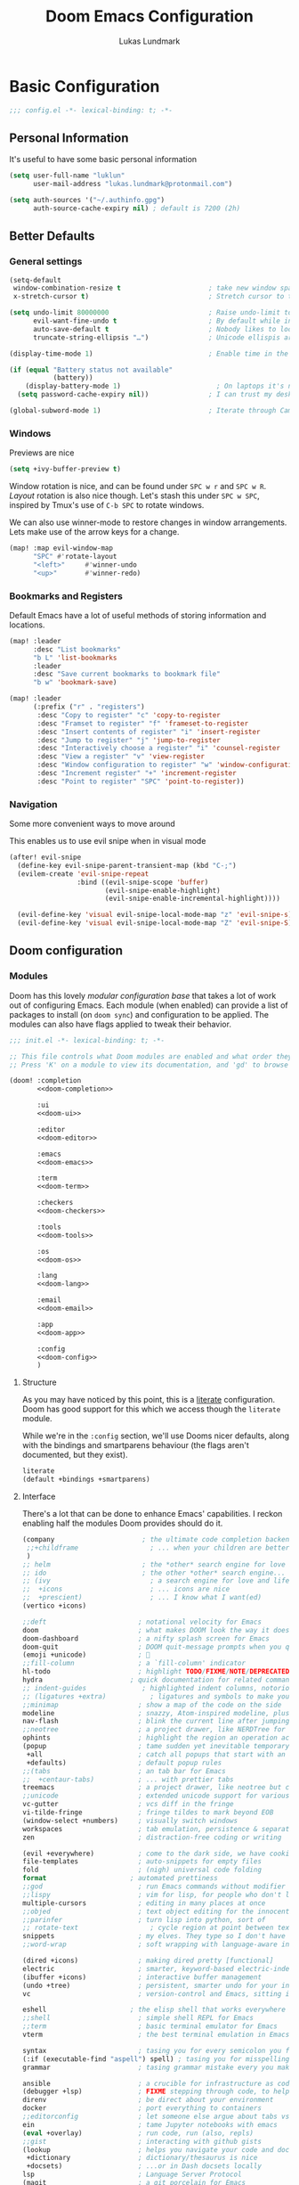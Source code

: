 #+title: Doom Emacs Configuration
#+author: Lukas Lundmark

#+property: header-args:emacs-lisp :tangle yes :comments link
#+property: header-args:elisp :exports code
#+property: header-args:shell :tangle "setup.sh"
#+property: header-args :tangle no :results silent :eval no-export
#+options: coverpage:yes
#+startup: fold

* Basic Configuration
#+begin_src emacs-lisp :comments no
;;; config.el -*- lexical-binding: t; -*-
#+end_src

#+begin_src shell :exports none :comments no :tangle-mode (identity #o755)
#!/bin/bash
#+end_src

** Personal Information
It's useful to have some basic personal information
#+begin_src emacs-lisp
(setq user-full-name "luklun"
      user-mail-address "lukas.lundmark@protonmail.com")
#+end_src

#+begin_src emacs-lisp
(setq auth-sources '("~/.authinfo.gpg")
      auth-source-cache-expiry nil) ; default is 7200 (2h)
#+end_src

** Better Defaults

*** General settings
#+begin_src emacs-lisp
(setq-default
 window-combination-resize t                      ; take new window space from all other windows (not just current)
 x-stretch-cursor t)                              ; Stretch cursor to the glyph width

(setq undo-limit 80000000                         ; Raise undo-limit to 80Mb
      evil-want-fine-undo t                       ; By default while in insert all changes are one big blob. Be more granular
      auto-save-default t                         ; Nobody likes to loose work, I certainly don't
      truncate-string-ellipsis "…")               ; Unicode ellispis are nicer than "...", and also save /precious/ space

(display-time-mode 1)                             ; Enable time in the mode-line

(if (equal "Battery status not available"
           (battery))
    (display-battery-mode 1)                        ; On laptops it's nice to know how much power you have
  (setq password-cache-expiry nil))               ; I can trust my desktops ... can't I? (no battery = desktop)

(global-subword-mode 1)                           ; Iterate through CamelCase words
#+end_src

*** Windows
Previews are nice
#+begin_src emacs-lisp
(setq +ivy-buffer-preview t)
#+end_src

Window rotation is nice, and can be found under =SPC w r= and =SPC w R=.
/Layout/ rotation is also nice though. Let's stash this under =SPC w SPC=, inspired
by Tmux's use of =C-b SPC= to rotate windows.

We can also use winner-mode to restore changes in window arrangements.
Lets make use of the arrow keys for a change.

#+begin_src emacs-lisp
(map! :map evil-window-map
      "SPC" #'rotate-layout
      "<left>"     #'winner-undo
      "<up>"       #'winner-redo)
#+end_src

*** Bookmarks and Registers
Default Emacs have a lot of useful methods of storing information and locations.

#+begin_src emacs-lisp
(map! :leader
      :desc "List bookmarks"
      "b L" 'list-bookmarks
      :leader
      :desc "Save current bookmarks to bookmark file"
      "b w" 'bookmark-save)
#+end_src

#+begin_src emacs-lisp
(map! :leader
      (:prefix ("r" . "registers")
       :desc "Copy to register" "c" 'copy-to-register
       :desc "Framset to register" "f" 'frameset-to-register
       :desc "Insert contents of register" "i" 'insert-register
       :desc "Jump to register" "j" 'jump-to-register
       :desc "Interactively choose a register" "i" 'counsel-register
       :desc "View a register" "v" 'view-register
       :desc "Window configuration to register" "w" 'window-configuration-to-register
       :desc "Increment register" "+" 'increment-register
       :desc "Point to register" "SPC" 'point-to-register))
#+end_src
*** Navigation
Some more convenient ways to move around

This enables us to use evil snipe when in visual mode
#+begin_src emacs-lisp :tangle yes
(after! evil-snipe
  (define-key evil-snipe-parent-transient-map (kbd "C-;")
  (evilem-create 'evil-snipe-repeat
                 :bind ((evil-snipe-scope 'buffer)
                        (evil-snipe-enable-highlight)
                        (evil-snipe-enable-incremental-highlight))))

  (evil-define-key 'visual evil-snipe-local-mode-map "z" 'evil-snipe-s)
  (evil-define-key 'visual evil-snipe-local-mode-map "Z" 'evil-snipe-S))
#+end_src


** Doom configuration
*** Modules
:PROPERTIES:
:header-args:emacs-lisp: :tangle no
:END:
Doom has this lovely /modular configuration base/ that takes a lot of work out of
configuring Emacs. Each module (when enabled) can provide a list of packages to
install (on ~doom sync~) and configuration to be applied. The modules can also
have flags applied to tweak their behavior.

#+name: init.el
#+attr_html: :collapsed t
#+begin_src emacs-lisp :tangle "init.el" :noweb no-export :comments none
;;; init.el -*- lexical-binding: t; -*-

;; This file controls what Doom modules are enabled and what order they load in.
;; Press 'K' on a module to view its documentation, and 'gd' to browse its directory.

(doom! :completion
       <<doom-completion>>

       :ui
       <<doom-ui>>

       :editor
       <<doom-editor>>

       :emacs
       <<doom-emacs>>

       :term
       <<doom-term>>

       :checkers
       <<doom-checkers>>

       :tools
       <<doom-tools>>

       :os
       <<doom-os>>

       :lang
       <<doom-lang>>

       :email
       <<doom-email>>

       :app
       <<doom-app>>

       :config
       <<doom-config>>
       )
#+end_src

**** Structure
As you may have noticed by this point, this is a [[https://en.wikipedia.org/wiki/Literate_programming][literate]] configuration. Doom
has good support for this which we access though the ~literate~ module.

While we're in the src_elisp{:config} section, we'll use Dooms nicer defaults,
along with the bindings and smartparens behaviour (the flags aren't documented,
but they exist).
#+name: doom-config
#+begin_src emacs-lisp
literate
(default +bindings +smartparens)
#+end_src

**** Interface
There's a lot that can be done to enhance Emacs' capabilities.
I reckon enabling half the modules Doom provides should do it.

#+name: doom-completion
#+begin_src emacs-lisp
(company                      ; the ultimate code completion backend
 ;;+childframe                  ; ... when your children are better than you
 )
;; helm                       ; the *other* search engine for love and life
;; ido                        ; the other *other* search engine...
;; (ivy                         ; a search engine for love and life
;;  +icons                      ; ... icons are nice
;;  +prescient)                 ; ... I know what I want(ed)
(vertico +icons)
#+end_src

#+name: doom-ui
#+begin_src emacs-lisp
;;deft                       ; notational velocity for Emacs
doom                         ; what makes DOOM look the way it does
doom-dashboard               ; a nifty splash screen for Emacs
doom-quit                    ; DOOM quit-message prompts when you quit Emacs
(emoji +unicode)             ; 🙂
;;fill-column                ; a `fill-column' indicator
hl-todo                      ; highlight TODO/FIXME/NOTE/DEPRECATED/HACK/REVIEW
hydra                      ; quick documentation for related commands
;; indent-guides              ; highlighted indent columns, notoriously slow
;; (ligatures +extra)           ; ligatures and symbols to make your code pretty again
;;minimap                    ; show a map of the code on the side
modeline                     ; snazzy, Atom-inspired modeline, plus API
nav-flash                    ; blink the current line after jumping
;;neotree                    ; a project drawer, like NERDTree for vim
ophints                      ; highlight the region an operation acts on
(popup                       ; tame sudden yet inevitable temporary windows
 +all                        ; catch all popups that start with an asterix
 +defaults)                  ; default popup rules
;;(tabs                      ; an tab bar for Emacs
;;  +centaur-tabs)           ; ... with prettier tabs
treemacs                     ; a project drawer, like neotree but cooler
;;unicode                    ; extended unicode support for various languages
vc-gutter                    ; vcs diff in the fringe
vi-tilde-fringe              ; fringe tildes to mark beyond EOB
(window-select +numbers)     ; visually switch windows
workspaces                   ; tab emulation, persistence & separate workspaces
zen                          ; distraction-free coding or writing
#+end_src

#+name: doom-editor
#+begin_src emacs-lisp
(evil +everywhere)           ; come to the dark side, we have cookies
file-templates               ; auto-snippets for empty files
fold                         ; (nigh) universal code folding
format                     ; automated prettiness
;;god                        ; run Emacs commands without modifier keys
;;lispy                      ; vim for lisp, for people who don't like vim
multiple-cursors             ; editing in many places at once
;;objed                      ; text object editing for the innocent
;;parinfer                   ; turn lisp into python, sort of
;; rotate-text                  ; cycle region at point between text candidates
snippets                     ; my elves. They type so I don't have to
;;word-wrap                  ; soft wrapping with language-aware indent
#+end_src

#+name: doom-emacs
#+begin_src emacs-lisp
(dired +icons)               ; making dired pretty [functional]
electric                     ; smarter, keyword-based electric-indent
(ibuffer +icons)             ; interactive buffer management
(undo +tree)                 ; persistent, smarter undo for your inevitable mistakes
vc                           ; version-control and Emacs, sitting in a tree
#+end_src

#+name: doom-term
#+begin_src emacs-lisp
eshell                     ; the elisp shell that works everywhere
;;shell                      ; simple shell REPL for Emacs
;;term                       ; basic terminal emulator for Emacs
vterm                        ; the best terminal emulation in Emacs
#+end_src

#+name: doom-checkers
#+begin_src emacs-lisp
syntax                       ; tasing you for every semicolon you forget
(:if (executable-find "aspell") spell) ; tasing you for misspelling mispelling
grammar                      ; tasing grammar mistake every you make
#+end_src

#+name: doom-tools
#+begin_src emacs-lisp
ansible                      ; a crucible for infrastructure as code
(debugger +lsp)              ; FIXME stepping through code, to help you add bugs
direnv                       ; be direct about your environment
docker                       ; port everything to containers
;;editorconfig               ; let someone else argue about tabs vs spaces
ein                          ; tame Jupyter notebooks with emacs
(eval +overlay)              ; run code, run (also, repls)
;;gist                       ; interacting with github gists
(lookup                      ; helps you navigate your code and documentation
 +dictionary                 ; dictionary/thesaurus is nice
 +docsets)                   ; ...or in Dash docsets locally
lsp                          ; Language Server Protocol
(magit                       ; a git porcelain for Emacs
 +forge)                     ; interface with git forges
make                         ; run make tasks from Emacs
;;pass                       ; password manager for nerds
pdf                          ; pdf enhancements
;;prodigy                    ; FIXME managing external services & code builders
rgb                          ; creating color strings
;;taskrunner                 ; taskrunner for all your projects
;;terraform                  ; infrastructure as code
;;tmux                       ; an API for interacting with tmux
upload                       ; map local to remote projects via ssh/ftp
;;biblio                     ; Support for references
#+end_src

#+name: doom-os
#+begin_src emacs-lisp
(:if IS-MAC macos)           ; improve compatibility with macOS
tty                          ; improve the terminal Emacs experience
#+end_src

**** Language support
We can be rather liberal with enabling support for languages as the associated
packages/configuration are (usually) only loaded when first opening an
associated file.

#+name: doom-lang
#+begin_src emacs-lisp
;;agda                       ; types of types of types of types...
;;cc                         ; C/C++/Obj-C madness
;;clojure                    ; java with a lisp
;;common-lisp                ; if you've seen one lisp, you've seen them all
;;coq                        ; proofs-as-programs
;;crystal                    ; ruby at the speed of c
;;csharp                     ; unity, .NET, and mono shenanigans
data                         ; config/data formats
;;(dart +flutter)            ; paint ui and not much else
;;elixir                     ; erlang done right
;;elm                        ; care for a cup of TEA?
emacs-lisp                   ; drown in parentheses
;;erlang                     ; an elegant language for a more civilized age
ess                          ; emacs speaks statistics
;;faust                      ; dsp, but you get to keep your soul
;;fsharp                     ; ML stands for Microsoft's Language
;;fstar                      ; (dependent) types and (monadic) effects and Z3
;;(go +lsp)                  ; the hipster dialect
(haskell +lsp)            ; a language that's lazier than I am
;;hy                         ; readability of scheme w/ speed of python
;;idris                      ;
json                         ; At least it ain't XML
;;(java +meghanada)          ; the poster child for carpal tunnel syndrome
(javascript +lsp)            ; all(hope(abandon(ye(who(enter(here))))))
;; (julia +lsp)                 ; a better, faster MATLAB
;;kotlin                     ; a better, slicker Java(Script)
(latex                       ; writing papers in Emacs has never been so fun
 +latexmk                    ; what else would you use?
 +cdlatex
 +lsp)                    ; quick maths symbols
 ;; +fold)                      ; fold the clutter away nicities
;;lean                       ; proof that mathematicians need help
;;factor                     ; for when scripts are stacked against you
;;ledger                     ; an accounting system in Emacs
lua                          ; one-based indices? one-based indices
markdown                     ; writing docs for people to ignore
;;nim                        ; python + lisp at the speed of c
;;nix                        ; I hereby declare "nix geht mehr!"
;;ocaml                      ; an objective camel
(org                         ; organize your plain life in plain text
 +pretty                     ; yessss my pretties! (nice unicode symbols)
 +dragndrop                  ; drag & drop files/images into org buffers
 ;;+hugo                     ; use Emacs for hugo blogging
 +noter                      ; enhanced PDF notetaking
 +jupyter                    ; ipython/jupyter support for babel
 +pandoc                     ; export-with-pandoc support
 +gnuplot                    ; who doesn't like pretty pictures
 +pomodoro                 ; be fruitful with the tomato technique
 +present                    ; using org-mode for presentations
 +roam2
 )                      ; wander around notes
;;perl                       ; write code no one else can comprehend
;;php                        ; perl's insecure younger brother
;;plantuml                   ; diagrams for confusing people more
;;purescript                 ; javascript, but functional
(python
 +lsp
 +pyright
 ;; +poetry
 +cython
 +pyenv); beautiful is better than ugly
;;qt                         ; the 'cutest' gui framework ever
;;racket                     ; a DSL for DSLs
;;rest                       ; Emacs as a REST client
;;rst                        ; ReST in peace
;;(ruby +rails)              ; 1.step {|i| p "Ruby is #{i.even? ? 'love' : 'life'}"}
(rust +lsp)                  ; Fe2O3.unwrap().unwrap().unwrap().unwrap()
;;scala                      ; java, but good
scheme                       ; a fully conniving family of lisps
sh                           ; she sells {ba,z,fi}sh shells on the C xor
;;sml                        ; no, the /other/ ML
;;solidity                   ; do you need a blockchain? No.
;;swift                      ; who asked for emoji variables?
;;terra                      ; Earth and Moon in alignment for performance.
(web +lsp)                          ; the tubes
yaml                         ; JSON, but readable
#+end_src

**** Everything in EmacsIt's just too convenient being able to have everything in Emacs.
I couldn't resist the Email and Feed modules.

#+name: doom-email
#+begin_src emacs-lisp
(:if (executable-find "mu") (mu4e +org +gmail))
;;notmuch
;;(wanderlust +gmail)
#+end_src

#+name: doom-app
#+begin_src emacs-lisp
;;calendar                   ; A dated approach to timetabling
;;emms                       ; Multimedia in Emacs is music to my ears
everywhere                   ; *leave* Emacs!? You must be joking.
irc                          ; how neckbeards socialize
(rss +org)                   ; emacs as an RSS reader
;;twitter                    ; twitter client https://twitter.com/vnought
#+end_src

*** Visual Settings
**** Font Face
'Fira Code' is nice, and 'Overpass' makes for a nice sans companion. We just need to
fiddle with the font sizes a tad so that they visually match. Just for fun I'm
trying out JetBrains Mono though. So far I have mixed feelings on it, some
aspects are nice, but on others I prefer Fira.
#+begin_src emacs-lisp
(setq doom-font (font-spec :family "Fira Code" :size 12)
      doom-big-font (font-spec :family "Fira Code" :size 22)
      doom-unicode-font (font-spec :family "JuliaMono" :size 12)
      doom-serif-font (font-spec :family "IBM Plex Mono" :weight 'light :size 12)
      doom-variable-pitch-font (font-spec :family "Overpass" :size 12))
#+end_src

#+attr_html: :class invertible :alt Screenshot of the fonts within Emacs.
[[https://tecosaur.com/lfs/emacs-config/screenshots/font-face.png]]

In addition to these fonts, Merriweather is used with =nov.el=, and Alegreya as a
serifed proportional font used by =mixed-pitch-mode= for =writeroom-mode= with Org
files.

Because we care about how things look let's add a check to make sure we're told
if the system doesn't have any of those fonts.

#+name: detect-missing-fonts
#+begin_src emacs-lisp :tangle no
(defvar required-fonts '("JetBrainsMono.*" "Overpass" "JuliaMono" "IBM Plex Mono" "Merriweather" "Alegreya"))

(defvar available-fonts
  (delete-dups (or (font-family-list)
                   (split-string (shell-command-to-string "fc-list : family")
                                 "[,\n]"))))

(defvar missing-fonts
  (delq nil (mapcar
             (lambda (font)
               (unless (delq nil (mapcar (lambda (f)
                                           (string-match-p (format "^%s$" font) f))
                                         available-fonts))
                 font))
             required-fonts)))

(if missing-fonts
    (pp-to-string
     `(unless noninteractive
        (add-hook! 'doom-init-ui-hook
          (run-at-time nil nil
                       (lambda ()
                         (message "%s missing the following fonts: %s"
                                  (propertize "Warning!" 'face '(bold warning))
                                  (mapconcat (lambda (font)
                                               (propertize font 'face 'font-lock-variable-name-face))
                                             ',missing-fonts
                                             ", "))
                         (sleep-for 0.5))))))
  ";; No missing fonts detected")
#+end_src

#+begin_src emacs-lisp :noweb no-export
<<detect-missing-fonts()>>
#+end_src

This way whenever fonts are missing, after Doom's UI has initialised, a warning
listing the missing fonts should appear for at least half a second.

**** Theme and modeline
~doom-one~ is nice and all, but I find the ~vibrant~ variant nicer.

#+begin_src emacs-lisp
(setq doom-theme 'doom-moonlight)
(delq! t custom-theme-load-path)
#+end_src

However, by default ~red~ text is used in the ~modeline~, so let's make that orange
so I don't feel like something's gone /wrong/ when editing files.
#+begin_src emacs-lisp
(custom-set-faces!
  '(doom-modeline-buffer-modified :foreground "orange"))
#+end_src
While we're modifying the modeline, =LF UTF-8= is the default file encoding, and
thus not worth noting in the modeline. So, let's conditionally hide it.
#+begin_src emacs-lisp
(defun doom-modeline-conditional-buffer-encoding ()
  "We expect the encoding to be LF UTF-8, so only show the modeline when this is not the case"
  (setq-local doom-modeline-buffer-encoding
              (unless (and (memq (plist-get (coding-system-plist buffer-file-coding-system) :category)
                                 '(coding-category-undecided coding-category-utf-8))
                           (not (memq (coding-system-eol-type buffer-file-coding-system) '(1 2))))
                t)))

(add-hook 'after-change-major-mode-hook #'doom-modeline-conditional-buffer-encoding)
#+end_src

**** Miscellaneous
Since I navigate vertically using Avy or Swiper I rarely look at line numbers and find them to clutter the screen for the most part.
#+begin_src emacs-lisp
(setq display-line-numbers-type nil)
#+end_src

I also like to move between windows with Avy goto-char, so lets enable searching in all windows
#+begin_src emacs-lisp :tangle yes
(setq avy-all-windows t)
#+end_src

#+begin_src emacs-lisp
(setq evil-snipe-override-evil-repeat-keys nil)
#+end_src

I'd like some slightly nicer default buffer names
#+begin_src emacs-lisp
(setq doom-fallback-buffer-name "► Doom"
      +doom-dashboard-name "► Doom")
#+end_src

Since long lines are emacs' Achile's heel, it's nice to be able to toggle
line-truncation when needed.
#+begin_src emacs-lisp
(map! :leader
      :desc "Toggle truncate lines"
      "t t" 'toggle-truncate-lines)
#+end_src

Emacs is perfect for reading pdfs.
It's always a good idea to enable dark-mode as default (toggle with "z m") to
prevent blidning yourself.
#+begin_src emacs-lisp
(after! pdf-view
  (add-hook 'pdf-tools-enabled-hook 'pdf-view-midnight-minor-mode))
#+end_src

We also want links to pdf-files in org-mode to open in emacs by default.
#+begin_src emacs-lisp
(after! org
  (add-to-list 'org-file-apps '("\\.pdf\\'" . emacs)))
#+end_src

*** Some helper macros
There are a few handy macros added by doom, namely
- ~load!~ for loading external ~.el~ files relative to this one
- ~use-package!~ for configuring packages
- ~add-load-path!~ for adding directories to the ~load-path~ where ~Emacs~ looks when
  you load packages with ~require~ or ~use-package~
- ~map!~ for binding new keys

*** Allow babel execution in CLI actions

In this config I sometimes generate code to include in my config.
This works nicely, but for it to work with =doom sync= et. al. I need to make sure
that Org doesn't try to confirm that I want to allow evaluation (I do!).

Thankfully Doom supports =$DOOMDIR/cli.el= file which is sourced every time a CLI
command is run, so we can just enable evaluation by setting
~org-confirm-babel-evaluate~ to ~nil~ there.
While we're at it, we should silence ~org-babel-execute-src-block~ to
avoid polluting the output.

#+begin_src emacs-lisp :tangle cli.el :comments none
;;; cli.el -*- lexical-binding: t; -*-
(setq org-confirm-babel-evaluate nil)

(defun doom-shut-up-a (orig-fn &rest args)
  (quiet! (apply orig-fn args)))

(advice-add 'org-babel-execute-src-block :around #'doom-shut-up-a)
#+end_src

** Other things
*** Splash screen
Emacs can render an image as the splash screen, and [[https://github.com/MarioRicalde][@MarioRicalde]] came up with a
cracker! He's also provided me with a nice Emacs-style /E/. I was using the
blackhole image, but as I've stripped down the splash screen I've switched to
just using the /E/.

#+attr_latex: :width 0.2\linewidth
#+attr_html: :style width:20% :alt Fancy Emacs "E"
[[file:misc/splash-images/emacs-e.svg]]

Now we just make it theme-appropriate, and resize with the frame.

#+begin_src emacs-lisp
(defvar fancy-splash-image-template
  (expand-file-name "misc/splash-images/emacs-e-template.svg" doom-private-dir)
  "Default template svg used for the splash image, with substitutions from ")

(defvar fancy-splash-sizes
  `((:height 300 :min-height 50 :padding (0 . 2))
    (:height 250 :min-height 42 :padding (2 . 4))
    (:height 200 :min-height 35 :padding (3 . 3))
    (:height 150 :min-height 28 :padding (3 . 3))
    (:height 100 :min-height 20 :padding (2 . 2))
    (:height 75  :min-height 15 :padding (2 . 1))
    (:height 50  :min-height 10 :padding (1 . 0))
    (:height 1   :min-height 0  :padding (0 . 0)))
  "list of plists with the following properties
  :height the height of the image
  :min-height minimum `frame-height' for image
  :padding `+doom-dashboard-banner-padding' (top . bottom) to apply
  :template non-default template file
  :file file to use instead of template")

(defvar fancy-splash-template-colours
  '(("$colour1" . keywords) ("$colour2" . type) ("$colour3" . base5) ("$colour4" . base8))
  "list of colour-replacement alists of the form (\"$placeholder\" . 'theme-colour) which applied the template")

(unless (file-exists-p (expand-file-name "theme-splashes" doom-cache-dir))
  (make-directory (expand-file-name "theme-splashes" doom-cache-dir) t))

(defun fancy-splash-filename (theme-name height)
  (expand-file-name (concat (file-name-as-directory "theme-splashes")
                            theme-name
                            "-" (number-to-string height) ".svg")
                    doom-cache-dir))

(defun fancy-splash-clear-cache ()
  "Delete all cached fancy splash images"
  (interactive)
  (delete-directory (expand-file-name "theme-splashes" doom-cache-dir) t)
  (message "Cache cleared!"))

(defun fancy-splash-generate-image (template height)
  "Read TEMPLATE and create an image if HEIGHT with colour substitutions as
   described by `fancy-splash-template-colours' for the current theme"
  (with-temp-buffer
    (insert-file-contents template)
    (re-search-forward "$height" nil t)
    (replace-match (number-to-string height) nil nil)
    (dolist (substitution fancy-splash-template-colours)
      (goto-char (point-min))
      (while (re-search-forward (car substitution) nil t)
        (replace-match (doom-color (cdr substitution)) nil nil)))
    (write-region nil nil
                  (fancy-splash-filename (symbol-name doom-theme) height) nil nil)))

(defun fancy-splash-generate-images ()
  "Perform `fancy-splash-generate-image' in bulk"
  (dolist (size fancy-splash-sizes)
    (unless (plist-get size :file)
      (fancy-splash-generate-image (or (plist-get size :template)
                                       fancy-splash-image-template)
                                   (plist-get size :height)))))

(defun ensure-theme-splash-images-exist (&optional height)
  (unless (file-exists-p (fancy-splash-filename
                          (symbol-name doom-theme)
                          (or height
                              (plist-get (car fancy-splash-sizes) :height))))
    (fancy-splash-generate-images)))

(defun get-appropriate-splash ()
  (let ((height (frame-height)))
    (cl-some (lambda (size) (when (>= height (plist-get size :min-height)) size))
             fancy-splash-sizes)))

(setq fancy-splash-last-size nil)
(setq fancy-splash-last-theme nil)
(defun set-appropriate-splash (&rest _)
  (let ((appropriate-image (get-appropriate-splash)))
    (unless (and (equal appropriate-image fancy-splash-last-size)
                 (equal doom-theme fancy-splash-last-theme)))
    (unless (plist-get appropriate-image :file)
      (ensure-theme-splash-images-exist (plist-get appropriate-image :height)))
    (setq fancy-splash-image
          (or (plist-get appropriate-image :file)
              (fancy-splash-filename (symbol-name doom-theme) (plist-get appropriate-image :height))))
    (setq +doom-dashboard-banner-padding (plist-get appropriate-image :padding))
    (setq fancy-splash-last-size appropriate-image)
    (setq fancy-splash-last-theme doom-theme)
    (+doom-dashboard-reload)))

(add-hook 'window-size-change-functions #'set-appropriate-splash)
(add-hook 'doom-load-theme-hook #'set-appropriate-splash)
#+end_src

Now the only thing missing is a an extra interesting line, whether that be some
corporate BS, an developer excuse, or a fun (useless) fact.

The following is rather long, but it essentially
+ fetches a phrase from an API
+ inserts it into the dashboard (asynchronously)
+ moves ~point~ to the phrase
+ re-uses the last phrase for requests within a few seconds of it being fetched

#+begin_src emacs-lisp
(defvar phrase-api-url
  (nth (random 3)
       '(("https://corporatebs-generator.sameerkumar.website/" :phrase)
         ("https://useless-facts.sameerkumar.website/api" :data)
         ("https://dev-excuses-api.herokuapp.com/" :text))))

(defmacro phrase-generate-callback (token &optional format-fn ignore-read-only callback buffer-name)
  `(lambda (status)
     (unless (plist-get status :error)
       (goto-char url-http-end-of-headers)
       (let ((phrase (plist-get (json-parse-buffer :object-type 'plist) (cadr phrase-api-url)))
             (inhibit-read-only ,(when (eval ignore-read-only) t)))
         (setq phrase-last (cons phrase (float-time)))
         (with-current-buffer ,(or (eval buffer-name) (buffer-name (current-buffer)))
           (save-excursion
             (goto-char (point-min))
             (when (search-forward ,token nil t)
               (with-silent-modifications
                 (replace-match "")
                 (insert ,(if format-fn format-fn 'phrase)))))
           ,callback)))))

(defvar phrase-last nil)
(defvar phrase-timeout 5)

(defmacro phrase-insert-async (&optional format-fn token ignore-read-only callback buffer-name)
  `(let ((inhibit-message t))
     (if (and phrase-last
              (> phrase-timeout (- (float-time) (cdr phrase-last))))
         (let ((phrase (car phrase-last)))
           ,(if format-fn format-fn 'phrase))
       (url-retrieve (car phrase-api-url)
                     (phrase-generate-callback ,(or token "\ufeff") ,format-fn ,ignore-read-only ,callback ,buffer-name))
       ;; For reference, \ufeff = Zero-width no-break space / BOM
       ,(or token "\ufeff"))))

(defun doom-dashboard-phrase ()
  (phrase-insert-async
   (progn
     (setq-local phrase-position (point))
     (mapconcat
      (lambda (line)
        (+doom-dashboard--center
         +doom-dashboard--width
         (with-temp-buffer
           (insert-text-button
            line
            'action
            (lambda (_)
              (setq phrase-last nil)
              (+doom-dashboard-reload t))
            'face 'doom-dashboard-menu-title
            'mouse-face 'doom-dashboard-menu-title
            'help-echo "Random phrase"
            'follow-link t)
           (buffer-string))))
      (split-string
       (with-temp-buffer
         (insert phrase)
         (setq fill-column (min 70 (/ (* 2 (window-width)) 3)))
         (fill-region (point-min) (point-max))
         (buffer-string))
       "\n")
      "\n"))
   nil t
   (progn
     (goto-char phrase-position)
     (forward-whitespace 1))
   +doom-dashboard-name))

(defadvice! doom-dashboard-widget-loaded-with-phrase ()
  :override #'doom-dashboard-widget-loaded
  (setq line-spacing 0.2)
  (insert
   "\n\n"
   (propertize
    (+doom-dashboard--center
     +doom-dashboard--width
     (doom-display-benchmark-h 'return))
    'face 'doom-dashboard-loaded)
   "\n"
   (doom-dashboard-phrase)
   "\n"))
#+end_src

Lastly, the doom dashboard "useful commands" are no longer useful to me.
So, we'll disable them and then for a particularly /clean/ look disable
the modeline and ~hl-line-mode~, then also hide the cursor.

#+begin_src emacs-lisp
(remove-hook '+doom-dashboard-functions #'doom-dashboard-widget-shortmenu)
(add-hook! '+doom-dashboard-mode-hook (hide-mode-line-mode 1) (hl-line-mode -1))
(setq-hook! '+doom-dashboard-mode-hook evil-normal-state-cursor (list nil))
#+end_src

At the end, we have a minimal but rather nice splash screen.

#+attr_html: :class invertible :alt The splash screen, just loaded.
[[https://tecosaur.com/lfs/emacs-config/screenshots/splash-screen.png]]

I haven't forgotten about the ASCII banner though! Once again we're going for
something simple.

#+begin_src emacs-lisp
(defun doom-dashboard-draw-ascii-emacs-banner-fn ()
  (let* ((banner
          '(",---.,-.-.,---.,---.,---."
            "|---'| | |,---||    `---."
            "`---'` ' '`---^`---'`---'"))
         (longest-line (apply #'max (mapcar #'length banner))))
    (put-text-property
     (point)
     (dolist (line banner (point))
       (insert (+doom-dashboard--center
                +doom-dashboard--width
                (concat
                 line (make-string (max 0 (- longest-line (length line)))
                                   32)))
               "\n"))
     'face 'doom-dashboard-banner)))

(unless (display-graphic-p) ; for some reason this messes up the graphical splash screen atm
  (setq +doom-dashboard-ascii-banner-fn #'doom-dashboard-draw-ascii-emacs-banner-fn))
#+end_src

* Package loading
:PROPERTIES:
:header-args:emacs-lisp: :tangle "packages.el" :comments no
:END:
This file shouldn't be byte compiled.
#+begin_src emacs-lisp :tangle "packages.el" :comments no
;; -*- no-byte-compile: t; -*-
#+end_src

** General packages
*** Window management
#+begin_src emacs-lisp
(package! rotate :pin "4e9ac3ff800880bd9b705794ef0f7c99d72900a6")
#+end_src
*** Dired
Default dired (with pretty icons of course) is fantastic, but it can be even better
with some good image preview.

#+begin_src emacs-lisp
(package! peep-dired)
#+end_src

#+begin_src emacs-lisp  :tangle yes
(use-package! peep-dired
  :after dired
  :config
  (map! :map dired-mode-map
        :after dired
        :localleader
        :desc "Peep dired (image preview)" "p" #'peep-dired)
  (evil-define-key 'normal peep-dired-mode-map (kbd "j") 'peep-dired-next-file
    (kbd "k") 'peep-dired-prev-file)
  (add-hook 'peep-dired-hook 'evil-normalize-keymaps))
#+end_src

*** Terminal
vterm is awesome. So awesome in fact that I use it as my default terminal emulator.
Lets extend the functionality a bit so we can easily rotate between active vterm buffers
#+begin_src emacs-lisp :tangle packages.el
(package! vterm-toggle
  :pin "a0429842e6197a6ec83c0de30701127a4edb9e92"
  :recipe (:host github :repo "jixiuf/vterm-toggle"))
#+end_src

*** Procrastination
It is nice to be able use a modern messaging app once in a while.
#+begin_src emacs-lisp
(package! telega :pin "03dd159df057d0958e2473fea9ccee0dcf805900")
#+end_src

With all our fancy Emacs themes, my terminal is missing out!
#+begin_src emacs-lisp
(package! theme-magic :pin "844c4311bd26ebafd4b6a1d72ddcc65d87f074e3")
#+end_src

*** Features
**** Large files
The /very large files/ mode loads large files in chunks, allowing one to open
ridiculously large files.
#+begin_src emacs-lisp
(package! vlf :recipe (:host github :repo "m00natic/vlfi" :files ("*.el"))
  :pin "cc02f2533782d6b9b628cec7e2dcf25b2d05a27c")
#+end_src
To make VLF available without delaying startup, we'll just load it in quiet moments.
#+begin_src emacs-lisp :tangle yes
(use-package! vlf-setup
  :defer-incrementally vlf-tune vlf-base vlf-write vlf-search vlf-occur vlf-follow vlf-ediff vlf)
#+end_src

**** Spelling
#+begin_src emacs-lisp
(package! spell-fu)

#+end_src

**** Grammar
#+begin_src emacs-lisp
(package! lsp-grammarly :recipe (:host github :repo "emacs-grammarly/lsp-grammarly"))
#+end_src

**** Tree-Sitter
Tree Sitter is a nice way to both improve syntax highlighting and adding new text objects to evil mode
However, it can't be compiled to work on M1 Chips just yet, so we disable it for MACOS for now.
#+begin_src emacs-lisp :tangle (if (not (eq system-type 'darwin)) "packages.el" "no")
(package! tree-sitter)
(package! tree-sitter-langs)
(package! evil-textobj-tree-sitter :recipe (
                      :host github
                      :repo "meain/evil-textobj-tree-sitter"
                      :files (:defaults "queries")))
#+end_src

Enable tree-sitter for nicer looking syntax highlighting
#+begin_src emacs-lisp :tangle (if (not (eq system-type 'darwin)) "yes" "no")
(use-package! tree-sitter
  :config
  (require 'tree-sitter-langs)
  (global-tree-sitter-mode)
  (add-hook 'tree-sitter-after-on-hook #'tree-sitter-hl-mode))
#+end_src

While we are at it, let's add some of the tree-sitter word objects for evil.
If a language has tree-sitter support, we can now more easily select certain text objects
#+begin_src emacs-lisp :tangle (if (not (eq system-type 'darwin)) "yes" "no")
(use-package! evil-textobj-tree-sitter
  :config
  (define-key evil-outer-text-objects-map "f" (evil-textobj-tree-sitter-get-textobj "function.outer"))
  (define-key evil-inner-text-objects-map "f" (evil-textobj-tree-sitter-get-textobj "function.inner"))
  (define-key evil-outer-text-objects-map "C" (evil-textobj-tree-sitter-get-textobj "class.outer"))
  (define-key evil-inner-text-objects-map "C" (evil-textobj-tree-sitter-get-textobj "class.inner"))
  (define-key evil-outer-text-objects-map "P" (evil-textobj-tree-sitter-get-textobj "parameter.outer"))
  (define-key evil-inner-text-objects-map "P" (evil-textobj-tree-sitter-get-textobj "parameter.inner"))
  (define-key evil-outer-text-objects-map "l" (evil-textobj-tree-sitter-get-textobj "loop.outer"))
  (define-key evil-inner-text-objects-map "l" (evil-textobj-tree-sitter-get-textobj "loop.inner"))
  (define-key evil-outer-text-objects-map "b" (evil-textobj-tree-sitter-get-textobj "block.outer"))
  (define-key evil-inner-text-objects-map "b" (evil-textobj-tree-sitter-get-textobj "block.inner"))
  (define-key evil-outer-text-objects-map "I" (evil-textobj-tree-sitter-get-textobj "conditional.outer"))
  (define-key evil-inner-text-objects-map "I" (evil-textobj-tree-sitter-get-textobj "conditional.inner"))
  (define-key evil-outer-text-objects-map "s" (evil-textobj-tree-sitter-get-textobj "statement.outer")))
#+end_src
**** Smooth scrolling

#+begin_src emacs-lisp
(package! gitconfig-mode
	  :recipe (:host github :repo "magit/git-modes"
			 :files ("gitconfig-mode.el")))
(package! gitignore-mode
	  :recipe (:host github :repo "magit/git-modes"
			 :files ("gitignore-mode.el")))
#+end_src

#+begin_src emacs-lisp
(package! sublimity)
#+end_src

#+begin_src emacs-lisp :tangle yes
;; (use-package! sublimity
;;   :config
;;   (require 'sublimity)
;;   (require 'sublimity-scroll)
;;   (sublimity-mode 1))
#+end_src

**** Git Blame
#+begin_src emacs-lisp
(package! blamer :recipe (:host github :repo "artawower/blamer.el"))
#+end_src

#+begin_src emacs-lisp :tangle yes
(use-package blamer
  :defer 20
  :custom
  (blamer-idle-time 0.3)
  (blamer-min-offset 70)
  :custom-face
  (blamer-face ((t :foreground "#7a88cf"
                    :background nil
                    :height 140
                    :italic t))))
#+end_src

** Language packages
#+begin_src emacs-lisp
(unpin! lsp-mode)
#+end_src

*** LaTeX
For mathematical convenience, WIP
#+begin_src emacs-lisp
(package! aas :recipe (:host github :repo "ymarco/auto-activating-snippets")
  :pin "e2b3edafd7aafa8c47833a70984d7404c607626c")
(package! laas :recipe (:local-repo "lisp/LaTeX-auto-activating-snippets"))
#+end_src
And some basic config
#+begin_src emacs-lisp :tangle yes
(use-package! aas
  :commands aas-mode)

(use-package! laas
  :hook (LaTeX-mode . laas-mode)
  :config
  (defun laas-tex-fold-maybe ()
    (unless (equal "/" aas-transient-snippet-key)
      (+latex-fold-last-macro-a)))
  (add-hook 'aas-post-snippet-expand-hook #'laas-tex-fold-maybe))
#+end_src

I think the latest AucTeX may be a bit dodgy, so
#+begin_src emacs-lisp
(package! auctex :pin "384c4b989192087144512a528bcc1949c2ab3e5b")
#+end_src

*** Org Mode
Use ~HEAD~ for development.
#+begin_src emacs-lisp
;; (unpin! org-mode)
#+end_src

**** Improve agenda/capture
The agenda is nice, but a souped up version is nicer.
#+begin_src emacs-lisp
(package! org-super-agenda :pin "f5e80e4d0da6b2eeda9ba21e021838fa6a495376")
#+end_src

Similarly ~doct~ (Declarative Org Capture Templates) seems to be a nicer way to
set up org-capture.
#+begin_src emacs-lisp
(package! doct
  :recipe (:host github :repo "progfolio/doct")
  :pin "8ac08633ae413a6605b6506d2739eece7475272e")
#+end_src
**** Visuals
Org tables aren't the prettiest thing to look at. This package is supposed to
redraw them in the buffer with box-drawing characters. Sounds like an
improvement to me! Just need to get it working...
#+begin_src emacs-lisp
(package! org-pretty-table
  :recipe (:host github :repo "Fuco1/org-pretty-table") :pin "474ad84a8fe5377d67ab7e491e8e68dac6e37a11")
#+end_src
#+begin_src emacs-lisp :tangle yes
(use-package! org-pretty-table
  :commands (org-pretty-table-mode global-org-pretty-table-mode))
#+end_src

For automatically toggling LaTeX fragment previews there's this nice package
#+begin_src emacs-lisp
(package! org-fragtog :pin "0151cabc7aa9f244f82e682b87713b344d780c23")
#+end_src

Then for pretty markers
#+begin_src emacs-lisp
(package! org-appear :recipe (:host github :repo "awth13/org-appear")
  :pin "0b3b029d5851c77ee792727b280f062eaf2c22c7")
#+end_src

~org-superstar-mode~ is great. While we're at it we may as well make tags prettier as well :)
#+begin_src emacs-lisp
(package! org-pretty-tags :pin "5c7521651b35ae9a7d3add4a66ae8cc176ae1c76")
#+end_src

There's this nice package that can provide nice syntax highlighting with LaTeX
exports.
#+begin_src emacs-lisp
(package! engrave-faces :recipe (:local-repo "lisp/engrave-faces"))
#+end_src
#+begin_src emacs-lisp :tangle yes
(use-package! engrave-faces-latex
  :after ox-latex)
#+end_src
**** Extra functionality
Because of the /[[https://github.com/commonmark/commonmark-spec/wiki/markdown-flavors][lovely variety in markdown implementations]]/ there isn't actually
such a thing a standard table spec ... or standard anything really. Because
~org-md~ is a goody-two-shoes, it just uses HTML for all these non-standardised
elements (a lot of them). So ~ox-gfm~ is handy for exporting markdown with all the
features that GitHub has.
#+begin_src emacs-lisp
(package! ox-gfm :pin "99f93011b069e02b37c9660b8fcb45dab086a07f")
#+end_src
#+begin_src emacs-lisp :tangle yes
(use-package! ox-gfm
  :after org)
#+end_src

Now and then citations need to happen
#+begin_src emacs-lisp
(package! org-ref :pin "3ca9beb744621f007d932deb8a4197467012c23a")
(package! org-roam-bibtex
  :recipe (:host github :repo "org-roam/org-roam-bibtex"))
(unpin! org-roam)
(unpin! bibtex-completion helm-bibtex ivy-bibtex)
#+end_src

Came across this and ... it's cool
#+begin_src emacs-lisp
(package! org-graph-view :recipe (:host github :repo "alphapapa/org-graph-view") :pin "13314338d70d2c19511efccc491bed3ca0758170")
#+end_src

I *need* this in my life. It take a URL to a recipe from a common site, and
inserts an org-ified version at point. Isn't that just great.
#+begin_src emacs-lisp
(package! org-chef :pin "5b461ed7d458cdcbff0af5013fbdbe88cbfb13a4")
#+end_src

Sometimes I'm given non-org files, that's very sad. Luckily Pandoc offers a way
to make that right again, and this package makes that even easier to do.
#+begin_src emacs-lisp
(package! org-pandoc-import :recipe
  (:local-repo "lisp/org-pandoc-import" :files ("*.el" "filters" "preprocessors")))
#+end_src
#+begin_src emacs-lisp :tangle yes
(use-package! org-pandoc-import
  :after org)
#+end_src


#+begin_src emacs-lisp
(after! org-roam
  (defun org-roam-node-insert-immediate (arg &rest args)
    (interactive "P")
    (let ((args (cons arg args))
          (org-roam-capture-templates (list (append (car org-roam-capture-templates)
                                                    '(:immediate-finish t)))))
      (apply #'org-roam-node-insert args)))

  (map! :leader
      :desc "Insert immediately" "n r I" #'org-roam-node-insert-immediate)

  )
#+end_src

Org-roam is nice by itself, but there are so /extra/ nice packages which integrate
with it.
#+begin_src emacs-lisp :noweb-ref none :tangle packages.el
(package! org-roam-ui :recipe (:host github :repo "org-roam/org-roam-ui" :files ("*.el" "out")) :pin "c745d07018a46b1a20b9f571d999ecf7a092c2e1")
(package! websocket :pin "fda4455333309545c0787a79d73c19ddbeb57980") ; dependency of `org-roam-ui'
#+end_src

#+begin_src emacs-lisp :noweb-ref none :tangle yes
(use-package! websocket
  :after org-roam)

(use-package! org-roam-ui
  :after org-roam
  :commands org-roam-ui-open
  :hook (org-roam . org-roam-ui-mode)
  :config
  (require 'org-roam) ; in case autoloaded
  (defun org-roam-ui-open ()
    "Ensure the server is active, then open the roam graph."
    (interactive)
    (unless org-roam-ui-mode (org-roam-ui-mode 1))
    (browse-url-xdg-open (format "http://localhost:%d" org-roam-ui-port))))
#+end_src

*** Systemd
For editing systemd unit files
#+begin_src emacs-lisp
(package! systemd :pin "b6ae63a236605b1c5e1069f7d3afe06ae32a7bae")
#+end_src

*** Python
While the Doom defaults offers a really good python programming environment it
lacks some support for docstring writing.

Lets start by getting some syntax highlighting in our docstring

#+begin_src emacs-lisp
(package! python-docstring-mode
  :recipe (:host github
           :repo "glyph/python-docstring-mode"
           :branch "master"
           :files ("*.el" "*.py"))
  :pin "ec253711f2bdcb3848046bb68f6405a7bf9eb0fb")
#+end_src

We also need a reliable way to auto-generate and format our docstrings
#+begin_src emacs-lisp
(package! sphinx-doc
  :pin "1eda612a44ef027e5229895daa77db99a21b8801")
#+end_src

#+begin_src emacs-lisp :tangle yes
(use-package! sphinx-doc
  :hook ((python-mode . sphinx-doc-mode)
         (python-mode . python-docstring-mode))
  :config
  (map! :after python
        :localleader
        :map python-mode-map
        (:prefix ("d" . "docstring")
         :desc "format docstring" "d" #'sphinx-doc)))
#+end_src

# A faster lsp-server written in ... typescript *sight*
# #+begin_src emacs-lisp
# (package! lsp-pyright)
# #+end_src

** Themes
The default doom themes are pretty nice, but we need more =bling= baby
#+begin_src emacs-lisp
(package! nano-theme
  :recipe (:host github :repo "rougier/nano-theme"))
#+end_src

* Package Configuration
** Company
It's nice to have completions almost all the time, in my opinion. Key strokes
are just waiting to be saved!
#+begin_src emacs-lisp
(after! company
  (setq company-idle-delay 0
        company-minimum-prefix-length 1)
  (setq company-show-numbers t)
  (add-hook 'evil-normal-state-entry-hook #'company-abort)) ;; make aborting less annoying.
#+end_src
Now, the improvements from ~precedent~ are mostly from remembering history, so
let's improve that memory.
#+begin_src emacs-lisp
(setq-default history-length 1000)
(setq-default prescient-history-length 1000)
#+end_src
*** Plain Text
~Ispell~ is nice, let's have it in ~text~, ~markdown~, and ~GFM~.
#+begin_src emacs-lisp
(set-company-backend!
  '(text-mode
    markdown-mode
    gfm-mode)
  '(:seperate
    company-ispell
    company-files
    company-yasnippet))
#+end_src
We then configure the dictionary we're using in [[*Ispell][Ispell]].
*** ESS
~company-dabbrev-code~ is nice. Let's have it.
#+begin_src emacs-lisp
(set-company-backend! 'ess-r-mode '(company-R-args company-R-objects company-dabbrev-code :separate))
#+end_src

** VTERM
Let's start with allowing us to rotate between active vterm sessions

#+begin_src emacs-lisp

(defun luklun/vterm-ibuffer ()
    (interactive)
    (ibuffer)
    (ibuffer-filter-by-mode 'vterm-mode))

(use-package! vterm-toggle
  :after vterm
  :config
  (require 'vterm-toggle)
  (map! :leader
        (:prefix ("v" . "vterm")
         :desc "open vterm" "o" #'vterm-toggle-cd-show
         :desc "hide vterm" "h" #'vterm-toggle-hide
         :desc "next vterm" "n" #'vterm-toggle-backward
         :desc "prev vterm" "p" #'vterm-toggle-forward
         :desc "prev vterm" "b" #'luklun/vterm-ibuffer
         :desc "copy mode" "c" #'vterm-copy-mode)))
#+end_src

#+begin_src emacs-lisp
(after! vterm
  (add-to-list 'vterm-eval-cmds '("update-pwd" (lambda (path) (setq default-directory path)))))
#+end_src

This makes it easier for us to move up in our auto-completion history
TODO: Find some way to enable evil-escape mode in vterm
#+begin_src emacs-lisp
(use-package! vterm
  :bind
  (:map vterm-mode-map
   ("C-k" . vterm-send-up)
   ("M-k" . vterm-send-up)
   ("M-l" . vterm-send-right)
   ("C-j" . vterm-send-down)
   ("M-j" . vterm-send-down)
   ("M-h" . vterm-send-left)
   ("M-k" . vterm-send-up)))
#+end_src

If we want to use vterm via TRAMP on an ssh connection via a port we need to add
some modifications to dooms +vterm functionality.

#+begin_src emacs-lisp
(after! vterm
  (defadvice! luklun/+vterm--change-directory-if-remote ()
    :override #'+vterm--change-directory-if-remote
    (when (and (featurep 'tramp)
               (tramp-tramp-file-p default-directory))
      (message "default-directory is %s" default-directory)
      (with-parsed-tramp-file-name default-directory path
        (let ((method (cadr (assoc `tramp-login-program
                                   (assoc path-method tramp-methods)))))
          (vterm-send-string
           (concat method " "
                   (when path-user (concat path-user "@"))
                   path-host
                   (when path-port (concat " -p " path-port))
                   (when path-localname (format " -t \'cd %s;  exec zsh -l\'" path-localname))))
          (vterm-send-return))))))
#+end_src

Increase the default scrollback in vterm
#+begin_src emacs-lisp
(setq vterm-max-scrollback 100000)
#+end_src

# Remove vterm from evil escape mode ban list
#+begin_src emacs-lisp
(setq evil-escape-excluded-major-modes (delete 'vterm-mode evil-escape-excluded-major-modes))
#+end_src

#+begin_src emacs-lisp
(defun vterm-evil-append-line ()
    "Provide similar behavior as `evil-append-line'."
    (interactive)
    (let ((inhibit-read-only t))
      (vterm-end-of-line)
      (vterm-evil-append)))

(defun my-vterm-hook()
  (evil-local-mode 1)
  (evil-define-key 'normal 'local "A" 'vterm-evil-append-line))

(add-hook 'vterm-mode-hook 'my-vterm-hook)
#+end_src

Shamelessly copied from ~u/phalp~ on r/emacs.
Provides a way to launch a new *vterm* instance with a specific command.
#+begin_src emacs-lisp
(defun luklun/run-in-vterm-kill (process event)
"A process sentinel. Kills PROCESS's buffer if it is live."
(let ((b (process-buffer process)))
(and (buffer-live-p b)
        (kill-buffer b))))

(defun luklun/run-in-vterm (&optional command)
"Execute string COMMAND in a new vterm.

Interactively, prompt for COMMAND with the current buffer's file
name supplied. When called from Dired, supply the name of the
file at point.

Like `async-shell-command`, but run in a vterm for full terminal features.

The new vterm buffer is named in the form `*foo bar.baz*`, the
command and its arguments in earmuffs.

When the command terminates, the shell remains open, but when the
shell exits, the buffer is killed."
(interactive
(list
(let* ((f (cond (buffer-file-name)
                ((eq major-mode 'dired-mode)
                    (dired-get-filename nil t))))
        (filename (concat " " (shell-quote-argument (and f (file-relative-name f))))))
    (read-shell-command "Terminal command: "
                        (cons filename 0)
                        (cons 'shell-command-history 1)
                        (list filename)))))
(with-current-buffer (vterm (if (not (null command )) (concat "*" command "*")))
;; (set-process-sentinel vterm--process #'luklun/run-in-vterm-kill)
(if (not (null command))
    (progn
      (vterm-send-string command)
      (vterm-send-return)))
(delete-other-windows)))
;;
;;
;; ))
#+end_src

** Doom modeline
Very nice and pretty, however I think the PDF modeline could do with tweaking.
I raised [[https://github.com/seagle0128/doom-modeline/pull/425][an issue]] on this, however the response was basically "put your
preferences in your personal config, the current default is sensible" --- so
here we are.

First up I'm going to want a segment for just the buffer file name, and a PDF
icon. Then we'll redefine two functions used to generate the modeline.

#+begin_src emacs-lisp
(after! doom-modeline
  (doom-modeline-def-segment buffer-name
    "Display the current buffer's name, without any other information."
    (concat
     (doom-modeline-spc)
     (doom-modeline--buffer-name)))

  (doom-modeline-def-segment pdf-icon
    "PDF icon from all-the-icons."
    (concat
     (doom-modeline-spc)
     (doom-modeline-icon 'octicon "file-pdf" nil nil
                         :face (if (doom-modeline--active)
                                   'all-the-icons-red
                                 'mode-line-inactive)
                         :v-adjust 0.02)))

  (defun doom-modeline-update-pdf-pages ()
    "Update PDF pages."
    (setq doom-modeline--pdf-pages
          (let ((current-page-str (number-to-string (eval `(pdf-view-current-page))))
                (total-page-str (number-to-string (pdf-cache-number-of-pages))))
            (concat
             (propertize
              (concat (make-string (- (length total-page-str) (length current-page-str)) ? )
                      " P" current-page-str)
              'face 'mode-line)
             (propertize (concat "/" total-page-str) 'face 'doom-modeline-buffer-minor-mode)))))

  (doom-modeline-def-segment pdf-pages
    "Display PDF pages."
    (if (doom-modeline--active) doom-modeline--pdf-pages
      (propertize doom-modeline--pdf-pages 'face 'mode-line-inactive)))

  (doom-modeline-def-modeline 'pdf
    '(bar window-number pdf-pages pdf-icon buffer-name)
    '(misc-info matches major-mode process vcs)))
#+end_src

** Emacs Everywhere
In the case we are running as a damon, we should load the emacs-everywhere functionality
#+begin_src emacs-lisp
(when (daemonp)
  (require 'spell-fu)
  (setq emacs-everywhere-major-mode-function #'org-mode
        emacs-everywhere-frame-name-format "Edit ∷ %s — %s")
  (require 'emacs-everywhere))
#+end_src

** Ivy
While in an ivy mini-buffer =C-o= shows a list of all possible actions one may take.
By default this is src_elisp{#'ivy-read-action-by-key} however a better
interface to this is using Hydra.
#+begin_src emacs-lisp
(setq ivy-read-action-function #'ivy-hydra-read-action)
#+end_src

I currently have ~40k functions. This seems like sufficient motivation to
increase the maximum number of items ivy will sort to 40k + a bit, this way
=SPC h f= et al. will continue to function as expected.
#+begin_src emacs-lisp
(setq ivy-sort-max-size 50000)
#+end_src

** Smart Parentheses
#+begin_src emacs-lisp
(sp-local-pair
 '(org-mode)
 "<<" ">>"
 :actions '(insert))
#+end_src

** Theme magic
Let's automatically update terminals on theme change (as long as ~pywal~ is available).

Unfortunately, as the theme is set on startup this causes the hook to be run
immediately. It would be nicer to /not/ have this add to our precious startup
time (around 0.4s last time I checked).
We can achieve this by deferring it with a short idle timer that should add the
hook /just after/ initialisation.

#+begin_src emacs-lisp :tangle (if (executable-find "wal") "yes" "no")
(run-with-idle-timer 0.1 nil (lambda () (add-hook 'doom-load-theme-hook 'theme-magic-from-emacs)))
#+end_src

** Tramp
Let's try to make tramp handle prompts better
#+begin_src emacs-lisp
(after! tramp
  (setenv "SHELL" "/bin/bash")
  (setq tramp-shell-prompt-pattern "\\(?:^\\|
\\)[^]#$%>\n]*#?[]#$%>] *\\(\\[[0-9;]*[a-zA-Z] *\\)*")) ;; default + 
#+end_src
*** Troubleshooting
In case the remote shell is misbehaving, here are some things to try
**** Zsh
There are some escape code you don't want, let's make it behave more considerately.
#+begin_src shell :eval no :tangle no
if [[ "$TERM" == "dumb" ]]; then
    unset zle_bracketed_paste
    unset zle
    PS1='$ '
    return
fi
#+end_src
Also, add zsh as the default shell for emacs
#+begin_src emacs-lisp
(setq-default shell-file-name "/bin/zsh")
#+end_src

** Which-key
Let's make this popup a bit faster
#+begin_src emacs-lisp
(setq which-key-idle-delay 0.5) ;; I need the help, I really do
#+end_src
I also think that having =evil-= appear in so many popups is a bit too verbose,
let's change that, and do a few other similar tweaks while we're at it.
#+begin_src emacs-lisp
(setq which-key-allow-multiple-replacements t)
(after! which-key
  (pushnew!
   which-key-replacement-alist
   '(("" . "\\`+?evil[-:]?\\(?:a-\\)?\\(.*\\)") . (nil . "◂\\1"))
   '(("\\`g s" . "\\`evilem--?motion-\\(.*\\)") . (nil . "◃\\1"))
   ))
#+end_src

#+attr_html: :class invertible :alt Whichkey triggered on an evil motion
[[https://tecosaur.com/lfs/emacs-config/screenshots/whichkey-evil.png]]

** YASnippet
Snippets within snippets...yes please!
#+begin_src emacs-lisp
(setq yas-triggers-in-field t)
#+end_src
Having yas bound to tab is a bit annoying when using lsp-compay.
For more control it is probably better to bound it to an explicit command.

#+begin_src emacs-lisp :tangle yes
(after! yasnippet
  (define-key yas-minor-mode-map (kbd "<tab>") nil)
  (define-key yas-minor-mode-map (kbd "TAB") nil)
  (define-key yas-minor-mode-map (kbd "C-,") yas-maybe-expand))
#+end_src

* Applications
** Newsfeed
RSS feeds are still a thing. Why not make use of them with =elfeed=.
I really like what [[https://github.com/fuxialexander/doom-emacs-private-xfu/tree/master/modules/app/rss][fuxialexander]] has going on, but I don't think I need a custom
module. Let's just try to patch on the main things I like the look of.

*** Keybindings
#+begin_src emacs-lisp
(map! :map elfeed-search-mode-map
      :after elfeed-search
      [remap kill-this-buffer] "q"
      [remap kill-buffer] "q"
      :n doom-leader-key nil
      :n "q" #'+rss/quit
      :n "e" #'elfeed-update
      :n "r" #'elfeed-search-untag-all-unread
      :n "u" #'elfeed-search-tag-all-unread
      :n "s" #'elfeed-search-live-filter
      :n "RET" #'elfeed-search-show-entry
      :n "p" #'elfeed-show-pdf
      :n "+" #'elfeed-search-tag-all
      :n "-" #'elfeed-search-untag-all
      :n "S" #'elfeed-search-set-filter
      :n "b" #'elfeed-search-browse-url
      :n "y" #'elfeed-search-yank)
(map! :map elfeed-show-mode-map
      :after elfeed-show
      [remap kill-this-buffer] "q"
      [remap kill-buffer] "q"
      :n doom-leader-key nil
      :nm "q" #'+rss/delete-pane
      :nm "o" #'ace-link-elfeed
      :nm "RET" #'org-ref-elfeed-add
      :nm "n" #'elfeed-show-next
      :nm "N" #'elfeed-show-prev
      :nm "p" #'elfeed-show-pdf
      :nm "+" #'elfeed-show-tag
      :nm "-" #'elfeed-show-untag
      :nm "s" #'elfeed-show-new-live-search
      :nm "y" #'elfeed-show-yank)
#+end_src

Let's add some RSS sources to our feed for even more effective procrastination
#+begin_src emacs-lisp
 '(elfeed-feeds
   (quote
    (("https://www.reddit.com/r/linux.rss" reddit linux)
     ("https://www.gamingonlinux.com/article_rss.php" gaming linux)
     ("https://hackaday.com/blog/feed/" hackaday linux)
     ("https://opensource.com/feed" opensource linux)
     ("https://linux.softpedia.com/backend.xml" softpedia linux)
     ("https://itsfoss.com/feed/" itsfoss linux)
     ("https://www.zdnet.com/topic/linux/rss.xml" zdnet linux)
     ("https://www.phoronix.com/rss.php" phoronix linux)
     ("http://feeds.feedburner.com/d0od" omgubuntu linux)
     ("https://www.computerworld.com/index.rss" computerworld linux)
     ("https://www.networkworld.com/category/linux/index.rss" networkworld linux)
     ("https://www.techrepublic.com/rssfeeds/topic/open-source/" techrepublic linux)
     ("https://betanews.com/feed" betanews linux)
     ("http://lxer.com/module/newswire/headlines.rss" lxer linux)
     ("https://distrowatch.com/news/dwd.xml" distrowatch linux))))
#+end_src


*** Usability enhancements
#+begin_src emacs-lisp
(after! elfeed-search
  (set-evil-initial-state! 'elfeed-search-mode 'normal))
(after! elfeed-show-mode
  (set-evil-initial-state! 'elfeed-show-mode   'normal))

(after! evil-snipe
  (push 'elfeed-show-mode   evil-snipe-disabled-modes)
  (push 'elfeed-search-mode evil-snipe-disabled-modes))
#+end_src

*** Visual enhancements
#+begin_src emacs-lisp
(after! elfeed

  ;; Set the feed file
  (setq rmh-elfeed-org-files (concat (expand-file-name org-directory) "/elfeed.org"))

  (elfeed-org)
  (use-package! elfeed-link)

  (setq elfeed-search-filter "@1-week-ago +unread"
        elfeed-search-print-entry-function '+rss/elfeed-search-print-entry
        elfeed-search-title-min-width 80
        elfeed-show-entry-switch #'pop-to-buffer
        elfeed-show-entry-delete #'+rss/delete-pane
        elfeed-show-refresh-function #'+rss/elfeed-show-refresh--better-style
        shr-max-image-proportion 0.6)

  (add-hook! 'elfeed-show-mode-hook (hide-mode-line-mode 1))
  (add-hook! 'elfeed-search-update-hook #'hide-mode-line-mode)

  (defface elfeed-show-title-face '((t (:weight ultrabold :slant italic :height 1.5)))
    "title face in elfeed show buffer"
    :group 'elfeed)
  (defface elfeed-show-author-face `((t (:weight light)))
    "title face in elfeed show buffer"
    :group 'elfeed)
  (set-face-attribute 'elfeed-search-title-face nil
                      :foreground 'nil
                      :weight 'light)

  (defadvice! +rss-elfeed-wrap-h-nicer ()
    "Enhances an elfeed entry's readability by wrapping it to a width of
`fill-column' and centering it with `visual-fill-column-mode'."
    :override #'+rss-elfeed-wrap-h
    (let ((inhibit-read-only t)
          (inhibit-modification-hooks t))
      (setq-local truncate-lines nil)
      (setq-local shr-width 120)
      (setq-local line-spacing 0.2)
      (setq-local visual-fill-column-center-text t)
      (visual-fill-column-mode)
      ;; (setq-local shr-current-font '(:family "Merriweather" :height 1.2))
      (set-buffer-modified-p nil)))

  (defun +rss/elfeed-search-print-entry (entry)
    "Print ENTRY to the buffer."
    (let* ((elfeed-goodies/tag-column-width 40)
           (elfeed-goodies/feed-source-column-width 30)
           (title (or (elfeed-meta entry :title) (elfeed-entry-title entry) ""))
           (title-faces (elfeed-search--faces (elfeed-entry-tags entry)))
           (feed (elfeed-entry-feed entry))
           (feed-title
            (when feed
              (or (elfeed-meta feed :title) (elfeed-feed-title feed))))
           (tags (mapcar #'symbol-name (elfeed-entry-tags entry)))
           (tags-str (concat (mapconcat 'identity tags ",")))
           (title-width (- (window-width) elfeed-goodies/feed-source-column-width
                           elfeed-goodies/tag-column-width 4))

           (tag-column (elfeed-format-column
                        tags-str (elfeed-clamp (length tags-str)
                                               elfeed-goodies/tag-column-width
                                               elfeed-goodies/tag-column-width)
                        :left))
           (feed-column (elfeed-format-column
                         feed-title (elfeed-clamp elfeed-goodies/feed-source-column-width
                                                  elfeed-goodies/feed-source-column-width
                                                  elfeed-goodies/feed-source-column-width)
                         :left)))

      (insert (propertize feed-column 'face 'elfeed-search-feed-face) " ")
      (insert (propertize tag-column 'face 'elfeed-search-tag-face) " ")
      (insert (propertize title 'face title-faces 'kbd-help title))
      (setq-local line-spacing 0.2)))

  (defun +rss/elfeed-show-refresh--better-style ()
    "Update the buffer to match the selected entry, using a mail-style."
    (interactive)
    (let* ((inhibit-read-only t)
           (title (elfeed-entry-title elfeed-show-entry))
           (date (seconds-to-time (elfeed-entry-date elfeed-show-entry)))
           (author (elfeed-meta elfeed-show-entry :author))
           (link (elfeed-entry-link elfeed-show-entry))
           (tags (elfeed-entry-tags elfeed-show-entry))
           (tagsstr (mapconcat #'symbol-name tags ", "))
           (nicedate (format-time-string "%a, %e %b %Y %T %Z" date))
           (content (elfeed-deref (elfeed-entry-content elfeed-show-entry)))
           (type (elfeed-entry-content-type elfeed-show-entry))
           (feed (elfeed-entry-feed elfeed-show-entry))
           (feed-title (elfeed-feed-title feed))
           (base (and feed (elfeed-compute-base (elfeed-feed-url feed)))))
      (erase-buffer)
      (insert "\n")
      (insert (format "%s\n\n" (propertize title 'face 'elfeed-show-title-face)))
      (insert (format "%s\t" (propertize feed-title 'face 'elfeed-search-feed-face)))
      (when (and author elfeed-show-entry-author)
        (insert (format "%s\n" (propertize author 'face 'elfeed-show-author-face))))
      (insert (format "%s\n\n" (propertize nicedate 'face 'elfeed-log-date-face)))
      (when tags
        (insert (format "%s\n"
                        (propertize tagsstr 'face 'elfeed-search-tag-face))))
      ;; (insert (propertize "Link: " 'face 'message-header-name))
      ;; (elfeed-insert-link link link)
      ;; (insert "\n")
      (cl-loop for enclosure in (elfeed-entry-enclosures elfeed-show-entry)
               do (insert (propertize "Enclosure: " 'face 'message-header-name))
               do (elfeed-insert-link (car enclosure))
               do (insert "\n"))
      (insert "\n")
      (if content
          (if (eq type 'html)
              (elfeed-insert-html content base)
            (insert content))
        (insert (propertize "(empty)\n" 'face 'italic)))
      (goto-char (point-min))))

  )
#+end_src
*** Functionality enhancements
#+begin_src emacs-lisp
(after! elfeed-show
  (require 'url)

  (defvar elfeed-pdf-dir
    (expand-file-name "pdfs/"
                      (file-name-directory (directory-file-name elfeed-enclosure-default-dir))))

  (defvar elfeed-link-pdfs
    '(("https://www.jstatsoft.org/index.php/jss/article/view/v0\\([^/]+\\)" . "https://www.jstatsoft.org/index.php/jss/article/view/v0\\1/v\\1.pdf")
      ("http://arxiv.org/abs/\\([^/]+\\)" . "https://arxiv.org/pdf/\\1.pdf"))
    "List of alists of the form (REGEX-FOR-LINK . FORM-FOR-PDF)")

  (defun elfeed-show-pdf (entry)
    (interactive
     (list (or elfeed-show-entry (elfeed-search-selected :ignore-region))))
    (let ((link (elfeed-entry-link entry))
          (feed-name (plist-get (elfeed-feed-meta (elfeed-entry-feed entry)) :title))
          (title (elfeed-entry-title entry))
          (file-view-function
           (lambda (f)
             (when elfeed-show-entry
               (elfeed-kill-buffer))
             (pop-to-buffer (find-file-noselect f))))
          pdf)

      (let ((file (expand-file-name
                   (concat (subst-char-in-string ?/ ?, title) ".pdf")
                   (expand-file-name (subst-char-in-string ?/ ?, feed-name)
                                     elfeed-pdf-dir))))
        (if (file-exists-p file)
            (funcall file-view-function file)
          (dolist (link-pdf elfeed-link-pdfs)
            (when (and (string-match-p (car link-pdf) link)
                       (not pdf))
              (setq pdf (replace-regexp-in-string (car link-pdf) (cdr link-pdf) link))))
          (if (not pdf)
              (message "No associated PDF for entry")
            (message "Fetching %s" pdf)
            (unless (file-exists-p (file-name-directory file))
              (make-directory (file-name-directory file) t))
            (url-copy-file pdf file)
            (funcall file-view-function file))))))

  )
#+end_src

** Dictionary
We start off by loading =lexic=, then we'll integrate it into pre-existing
definition functionality (like ~+lookup/dictionary-definition~).
#+begin_src emacs-lisp
(use-package! lexic
  :commands lexic-search lexic-list-dictionary
  :config
  (map! :map lexic-mode-map
        :n "q" #'lexic-return-from-lexic
        :nv "RET" #'lexic-search-word-at-point
        :n "a" #'outline-show-all
        :n "h" (cmd! (outline-hide-sublevels 3))
        :n "o" #'lexic-toggle-entry
        :n "n" #'lexic-next-entry
        :n "N" (cmd! (lexic-next-entry t))
        :n "p" #'lexic-previous-entry
        :n "P" (cmd! (lexic-previous-entry t))
        :n "E" (cmd! (lexic-return-from-lexic) ; expand
                     (switch-to-buffer (lexic-get-buffer)))
        :n "M" (cmd! (lexic-return-from-lexic) ; minimise
                     (lexic-goto-lexic))
        :n "C-p" #'lexic-search-history-backwards
        :n "C-n" #'lexic-search-history-forwards
        :n "/" (cmd! (call-interactively #'lexic-search))))
#+end_src

Now let's use this instead of wordnet.
#+begin_src emacs-lisp
(defadvice! +lookup/dictionary-definition-lexic (identifier &optional arg)
  "Look up the definition of the word at point (or selection) using `lexic-search'."
  :override '+lookup/dictionary-definition
  (interactive
   (list (or (doom-thing-at-point-or-region 'word)
             (read-string "Look up in dictionary: "))
         current-prefix-arg))
  (lexic-search identifier nil nil t))
#+end_src

** General
*** File Templates
For some file types, we overwrite defaults in the [[file:./snippets][snippets]] directory, others
need to have a template assigned.
#+begin_src emacs-lisp
(set-file-template! "\\.tex$" :trigger "__" :mode 'latex-mode)
(set-file-template! "\\.org$" :trigger "__" :mode 'org-mode)
(set-file-template! "/LICEN[CS]E$" :trigger '+file-templates/insert-license)
#+end_src
* Language Configuration
** Plaintext
It's nice to see ANSI colour codes displayed
#+begin_src emacs-lisp
(after! text-mode
  (add-hook! 'text-mode-hook
             ;; Apply ANSI color codes
             (with-silent-modifications
               (ansi-color-apply-on-region (point-min) (point-max)))))
#+end_src

** Org Mode
:PROPERTIES:
:CUSTOM_ID: org
:header-args:emacs-lisp: :tangle no :noweb-ref org-conf
:END:
:intro:

Load this mess after we initialize org-mode, as to speed up the start up
#+begin_src emacs-lisp :noweb no-export :tangle yes :noweb-ref nil
(after! org
  <<org-conf>>
)
#+end_src

#+begin_src emacs-lisp
(setq org-directory "~/org"                      ; let's put files here
      org-use-property-inheritance t              ; it's convenient to have properties inherited
      org-log-done 'time                          ; having the time a item is done sounds convenient
      org-list-allow-alphabetical t               ; have a. A. a) A) list bullets
      org-export-in-background t                  ; run export processes in external emacs process
      org-catch-invisible-edits 'smart            ; try not to accidently do weird stuff in invisible regions
      org-export-with-sub-superscripts '{})       ; don't treat lone _ / ^ as sub/superscripts, require _{} / ^{}
#+end_src


Save the link as a comment in tangled files.
Makes it easier to know where something went wrong.
#+begin_src emacs-lisp
(setq org-babel-default-header-args
      '((:session . "none")
        (:results . "replace")
        (:exports . "code")
        (:cache . "no")
        (:noweb . "no")
        (:hlines . "no")
        (:tangle . "no")
        (:comments . "link")))
#+end_src

#+begin_src emacs-lisp
(remove-hook 'text-mode-hook #'visual-line-mode)
(add-hook 'text-mode-hook (lambda () ('auto-fill-mode nil)))
#+end_src

#+begin_src emacs-lisp
  (use-package! ox-latex
    :config
    ;; code here will run after the package is loaded
    (setq org-latex-pdf-process
          '("pdflatex -interaction nonstopmode -output-directory %o %f"
            "bibtex %b"
            "pdflatex -interaction nonstopmode -output-directory %o %f"
            "pdflatex -interaction nonstopmode -output-directory %o %f"))
    (setq org-latex-with-hyperref nil)
    ;; deleted unwanted file extensions after latexMK
    (setq org-latex-logfiles-extensions
          (quote ("lof" "lot" "tex~" "aux" "idx" "log" "out" "toc" "nav" "snm" "vrb" "dvi" "fdb_latexmk" "blg" "brf" "fls" "entoc" "ps" "spl" "bbl" "xmpi" "run.xml" "bcf" "acn" "acr" "alg" "glg" "gls" "ist")))

    (unless (boundp 'org-latex-classes)
      (setq org-latex-classes nil)))
#+end_src

***** LSP support in ~src~ blocks
Now, by default, LSPs don't really function at all in ~src~ blocks.
#+begin_src emacs-lisp
(cl-defmacro lsp-org-babel-enable (lang)
  "Support LANG in org source code block."
  (setq centaur-lsp 'lsp-mode)
  (cl-check-type lang stringp)
  (let* ((edit-pre (intern (format "org-babel-edit-prep:%s" lang)))
         (intern-pre (intern (format "lsp--%s" (symbol-name edit-pre)))))
    `(progn
       (defun ,intern-pre (info)
         (let ((file-name (->> info caddr (alist-get :file))))
           (unless file-name
             (setq file-name (make-temp-file "babel-lsp-")))
           (setq buffer-file-name file-name)
           (lsp-deferred)))
       (put ',intern-pre 'function-documentation
            (format "Enable lsp-mode in the buffer of org source block (%s)."
                    (upcase ,lang)))
       (if (fboundp ',edit-pre)
           (advice-add ',edit-pre :after ',intern-pre)
         (progn
           (defun ,edit-pre (info)
             (,intern-pre info))
           (put ',edit-pre 'function-documentation
                (format "Prepare local buffer environment for org source block (%s)."
                        (upcase ,lang))))))))
(defvar org-babel-lang-list
  '("go" "python" "ipython" "bash" "sh"))
(dolist (lang org-babel-lang-list)
  (eval `(lsp-org-babel-enable ,lang)))
#+end_src

**** Super agenda
#+begin_src emacs-lisp
(use-package! org-super-agenda
  :commands (org-super-agenda-mode))
(after! org-agenda
  (org-super-agenda-mode))

(setq org-agenda-skip-scheduled-if-done t
      org-agenda-skip-deadline-if-done t
      org-agenda-include-deadlines t
      org-agenda-block-separator nil
      org-agenda-tags-column 100 ;; from testing this seems to be a good value
      org-agenda-compact-blocks t)

(setq org-agenda-custom-commands
      '(("o" "Overview"
         ((agenda "" ((org-agenda-span 'day)
                      (org-super-agenda-groups
                       '((:name "Today"
                          :time-grid t
                          :date today
                          :todo "TODAY"
                          :scheduled today
                          :order 1)))))
          (alltodo "" ((org-agenda-overriding-header "")
                       (org-super-agenda-groups
                        '((:name "Next to do"
                           :todo "NEXT"
                           :order 1)
                          (:name "Important"
                           :tag "Important"
                           :priority "A"
                           :order 6)
                          (:name "Due Today"
                           :deadline today
                           :order 2)
                          (:name "Due Soon"
                           :deadline future
                           :order 8)
                          (:name "Overdue"
                           :deadline past
                           :face error
                           :order 7)
                          (:name "Assignments"
                           :tag "Assignment"
                           :order 10)
                          (:name "Issues"
                           :tag "Issue"
                           :order 12)
                          (:name "Emacs"
                           :tag "Emacs"
                           :order 13)
                          (:name "Projects"
                           :tag "Project"
                           :order 14)
                          (:name "Research"
                           :tag "Research"
                           :order 15)
                          (:name "To read"
                           :tag "Read"
                           :order 30)
                          (:name "Waiting"
                           :todo "WAITING"
                           :order 20)
                          (:name "University"
                           :tag "uni"
                           :order 32)
                          (:name "Trivial"
                           :priority<= "E"
                           :tag ("Trivial" "Unimportant")
                           :todo ("SOMEDAY" )
                           :order 90)
                          (:discard (:tag ("Chore" "Routine" "Daily")))))))))))
#+end_src

**** Capture
Let's setup some org-capture templates, and make them visually nice to access.

#+begin_src emacs-lisp :noweb no-export
(use-package! doct
  :commands (doct))

(after! org-capture
  <<prettify-capture>>

  (defun +doct-icon-declaration-to-icon (declaration)
    "Convert :icon declaration to icon"
    (let ((name (pop declaration))
          (set  (intern (concat "all-the-icons-" (plist-get declaration :set))))
          (face (intern (concat "all-the-icons-" (plist-get declaration :color))))
          (v-adjust (or (plist-get declaration :v-adjust) 0.01)))
      (apply set `(,name :face ,face :v-adjust ,v-adjust))))

  (defun +doct-iconify-capture-templates (groups)
    "Add declaration's :icon to each template group in GROUPS."
    (let ((templates (doct-flatten-lists-in groups)))
      (setq doct-templates (mapcar (lambda (template)
                                     (when-let* ((props (nthcdr (if (= (length template) 4) 2 5) template))
                                                 (spec (plist-get (plist-get props :doct) :icon)))
                                       (setf (nth 1 template) (concat (+doct-icon-declaration-to-icon spec)
                                                                      "\t"
                                                                      (nth 1 template))))
                                     template)
                                   templates))))

  (setq doct-after-conversion-functions '(+doct-iconify-capture-templates))

  (defvar +org-capture-recipies  "~/org/recipies.org")
  (defvar +org-capture-emails-file  "~/org/emails.org")

  (defun set-org-capture-templates ()
    (setq org-capture-templates
          (doct `(("Personal todo" :keys "t"
                   :icon ("checklist" :set "octicon" :color "green")
                   :file +org-capture-todo-file
                   :prepend t
                   :headline "Inbox"
                   :type entry
                   :template ("* TODO %?"
                              "%i %a")
                   )
                  ("Personal note" :keys "n"
                   :icon ("sticky-note-o" :set "faicon" :color "green")
                   :file +org-capture-notes-file
                   :prepend t
                   :headline "Notes"
                   :type entry
                   :template ("* %?"
                              "%i %a"))
                  ("Email" :keys "e"
                   :icon ("envelope" :set "faicon" :color "blue")
                   :file +org-capture-emails-file
                   :prepend t
                   :headline "Inbox"
                   :type entry
                   :template ("* TODO %^{type|reply to|contact} %\\3 %? :email:"
                              "Send an email %^{urgancy|soon|ASAP|anon|at some point|eventually} to %^{recipiant}"
                              "about %^{topic}"
                              "%U %i %a"))
                  ("Interesting" :keys "i"
                   :icon ("eye" :set "faicon" :color "lcyan")
                   :file +org-capture-notes-file
                   :prepend t
                   :headline "Interesting"
                   :type entry
                   :template ("* [ ] %{desc}%? :%{i-type}:"
                              "%i %a")
                   :children (("Webpage" :keys "w"
                               :icon ("globe" :set "faicon" :color "green")
                               :desc "%(org-cliplink-capture) "
                               :i-type "read:web"
                               )
                              ("Article" :keys "a"
                               :icon ("file-text" :set "octicon" :color "yellow")
                               :desc ""
                               :i-type "read:reaserch"
                               )
                              ("\tRecipie" :keys "r"
                               :icon ("spoon" :set "faicon" :color "dorange")
                               :file +org-capture-recipies
                               :headline "Unsorted"
                               :template "%(org-chef-get-recipe-from-url)"
                               )
                              ("Information" :keys "i"
                               :icon ("info-circle" :set "faicon" :color "blue")
                               :desc ""
                               :i-type "read:info"
                               )
                              ("Idea" :keys "I"
                               :icon ("bubble_chart" :set "material" :color "silver")
                               :desc ""
                               :i-type "idea"
                               )))
                  ("Tasks" :keys "k"
                   :icon ("inbox" :set "octicon" :color "yellow")
                   :file +org-capture-todo-file
                   :prepend t
                   :headline "Tasks"
                   :type entry
                   :template ("* TODO %? %^G%{extra}"
                              "%i %a")
                   :children (("General Task" :keys "k"
                               :icon ("inbox" :set "octicon" :color "yellow")
                               :extra ""
                               )
                              ("Task with deadline" :keys "d"
                               :icon ("timer" :set "material" :color "orange" :v-adjust -0.1)
                               :extra "\nDEADLINE: %^{Deadline:}t"
                               )
                              ("Scheduled Task" :keys "s"
                               :icon ("calendar" :set "octicon" :color "orange")
                               :extra "\nSCHEDULED: %^{Start time:}t"
                               )
                              ))
                  ("Project" :keys "p"
                   :icon ("repo" :set "octicon" :color "silver")
                   :prepend t
                   :type entry
                   :headline "Inbox"
                   :template ("* %{time-or-todo} %?"
                              "%i"
                              "%a")
                   :file ""
                   :custom (:time-or-todo "")
                   :children (("Project-local todo" :keys "t"
                               :icon ("checklist" :set "octicon" :color "green")
                               :time-or-todo "TODO"
                               :file +org-capture-project-todo-file)
                              ("Project-local note" :keys "n"
                               :icon ("sticky-note" :set "faicon" :color "yellow")
                               :time-or-todo "%U"
                               :file +org-capture-project-notes-file)
                              ("Project-local changelog" :keys "c"
                               :icon ("list" :set "faicon" :color "blue")
                               :time-or-todo "%U"
                               :heading "Unreleased"
                               :file +org-capture-project-changelog-file))
                   )
                  ("\tCentralised project templates"
                   :keys "o"
                   :type entry
                   :prepend t
                   :template ("* %{time-or-todo} %?"
                              "%i"
                              "%a")
                   :children (("Project todo"
                               :keys "t"
                               :prepend nil
                               :time-or-todo "TODO"
                               :heading "Tasks"
                               :file +org-capture-central-project-todo-file)
                              ("Project note"
                               :keys "n"
                               :time-or-todo "%U"
                               :heading "Notes"
                               :file +org-capture-central-project-notes-file)
                              ("Project changelog"
                               :keys "c"
                               :time-or-todo "%U"
                               :heading "Unreleased"
                               :file +org-capture-central-project-changelog-file))
                   )))))

  (set-org-capture-templates)
  (unless (display-graphic-p)
    (add-hook 'server-after-make-frame-hook
              (defun org-capture-reinitialise-hook ()
                (when (display-graphic-p)
                  (set-org-capture-templates)
                  (remove-hook 'server-after-make-frame-hook
                               #'org-capture-reinitialise-hook))))))
#+end_src
It would also be nice to improve how the capture dialogue looks
#+name: prettify-capture
#+begin_src emacs-lisp :tangle no
(defun org-capture-select-template-prettier (&optional keys)
  "Select a capture template, in a prettier way than default
Lisp programs can force the template by setting KEYS to a string."
  (let ((org-capture-templates
         (or (org-contextualize-keys
              (org-capture-upgrade-templates org-capture-templates)
              org-capture-templates-contexts)
             '(("t" "Task" entry (file+headline "" "Tasks")
                "* TODO %?\n  %u\n  %a")))))
    (if keys
        (or (assoc keys org-capture-templates)
            (error "No capture template referred to by \"%s\" keys" keys))
      (org-mks org-capture-templates
               "Select a capture template\n━━━━━━━━━━━━━━━━━━━━━━━━━"
               "Template key: "
               `(("q" ,(concat (all-the-icons-octicon "stop" :face 'all-the-icons-red :v-adjust 0.01) "\tAbort")))))))
(advice-add 'org-capture-select-template :override #'org-capture-select-template-prettier)

(defun org-mks-pretty (table title &optional prompt specials)
  "Select a member of an alist with multiple keys. Prettified.

TABLE is the alist which should contain entries where the car is a string.
There should be two types of entries.

1. prefix descriptions like (\"a\" \"Description\")
   This indicates that `a' is a prefix key for multi-letter selection, and
   that there are entries following with keys like \"ab\", \"ax\"…

2. Select-able members must have more than two elements, with the first
   being the string of keys that lead to selecting it, and the second a
   short description string of the item.

The command will then make a temporary buffer listing all entries
that can be selected with a single key, and all the single key
prefixes.  When you press the key for a single-letter entry, it is selected.
When you press a prefix key, the commands (and maybe further prefixes)
under this key will be shown and offered for selection.

TITLE will be placed over the selection in the temporary buffer,
PROMPT will be used when prompting for a key.  SPECIALS is an
alist with (\"key\" \"description\") entries.  When one of these
is selected, only the bare key is returned."
  (save-window-excursion
    (let ((inhibit-quit t)
          (buffer (org-switch-to-buffer-other-window "*Org Select*"))
          (prompt (or prompt "Select: "))
          case-fold-search
          current)
      (unwind-protect
          (catch 'exit
            (while t
              (setq-local evil-normal-state-cursor (list nil))
              (erase-buffer)
              (insert title "\n\n")
              (let ((des-keys nil)
                    (allowed-keys '("\C-g"))
                    (tab-alternatives '("\s" "\t" "\r"))
                    (cursor-type nil))
                ;; Populate allowed keys and descriptions keys
                ;; available with CURRENT selector.
                (let ((re (format "\\`%s\\(.\\)\\'"
                                  (if current (regexp-quote current) "")))
                      (prefix (if current (concat current " ") "")))
                  (dolist (entry table)
                    (pcase entry
                      ;; Description.
                      (`(,(and key (pred (string-match re))) ,desc)
                       (let ((k (match-string 1 key)))
                         (push k des-keys)
                         ;; Keys ending in tab, space or RET are equivalent.
                         (if (member k tab-alternatives)
                             (push "\t" allowed-keys)
                           (push k allowed-keys))
                         (insert (propertize prefix 'face 'font-lock-comment-face) (propertize k 'face 'bold) (propertize "›" 'face 'font-lock-comment-face) "  " desc "…" "\n")))
                      ;; Usable entry.
                      (`(,(and key (pred (string-match re))) ,desc . ,_)
                       (let ((k (match-string 1 key)))
                         (insert (propertize prefix 'face 'font-lock-comment-face) (propertize k 'face 'bold) "   " desc "\n")
                         (push k allowed-keys)))
                      (_ nil))))
                ;; Insert special entries, if any.
                (when specials
                  (insert "─────────────────────────\n")
                  (pcase-dolist (`(,key ,description) specials)
                    (insert (format "%s   %s\n" (propertize key 'face '(bold all-the-icons-red)) description))
                    (push key allowed-keys)))
                ;; Display UI and let user select an entry or
                ;; a sub-level prefix.
                (goto-char (point-min))
                (unless (pos-visible-in-window-p (point-max))
                  (org-fit-window-to-buffer))
                (let ((pressed (org--mks-read-key allowed-keys
                                                  prompt
                                                  (not (pos-visible-in-window-p (1- (point-max)))))))
                  (setq current (concat current pressed))
                  (cond
                   ((equal pressed "\C-g") (user-error "Abort"))
                   ;; Selection is a prefix: open a new menu.
                   ((member pressed des-keys))
                   ;; Selection matches an association: return it.
                   ((let ((entry (assoc current table)))
                      (and entry (throw 'exit entry))))
                   ;; Selection matches a special entry: return the
                   ;; selection prefix.
                   ((assoc current specials) (throw 'exit current))
                   (t (error "No entry available")))))))
        (when buffer (kill-buffer buffer))))))
(advice-add 'org-mks :override #'org-mks-pretty)
#+end_src
The [[file:~/.emacs.d/bin/org-capture][org-capture bin]] is rather nice, but I'd be nicer with a smaller frame, and
no modeline.
#+begin_src emacs-lisp
(setf (alist-get 'height +org-capture-frame-parameters) 60)
;; (alist-get 'name +org-capture-frame-parameters) "❖ Capture") ;; ATM hardcoded in other places, so changing breaks stuff
(setq +org-capture-fn
      (lambda ()
        (interactive)
        (set-window-parameter nil 'mode-line-format 'none)
        (org-capture)))
#+end_src

** Python
Our nice docstring formatting tools
#+begin_src emacs-lisp
(use-package! python-docstring-mode :hook python-mode)
#+end_src

** Markdown
Most of the time when I write markdown, it's going into some app/website which
will do it's own line wrapping, hence we /only/ want to use visual line wrapping. No hard stuff.
#+begin_src emacs-lisp
(add-hook! (gfm-mode markdown-mode) #'visual-line-mode #'turn-off-auto-fill)
#+end_src

Since markdown is often seen as rendered HTML, let's try to somewhat mirror the
style or markdown renderers.

Most markdown renders seem to make the first three headings levels larger than
normal text, the first two much so. Then the fourth level tends to be the same
as body text, while the fifth and sixth are (increasingly) smaller, with the
sixth greyed out. Since the sixth level is so small, I'll turn up the boldness a notch.
#+begin_src emacs-lisp
(custom-set-faces!
  '(markdown-header-face-1 :height 1.25 :weight extra-bold :inherit markdown-header-face)
  '(markdown-header-face-2 :height 1.15 :weight bold       :inherit markdown-header-face)
  '(markdown-header-face-3 :height 1.08 :weight bold       :inherit markdown-header-face)
  '(markdown-header-face-4 :height 1.00 :weight bold       :inherit markdown-header-face)
  '(markdown-header-face-5 :height 0.90 :weight bold       :inherit markdown-header-face)
  '(markdown-header-face-6 :height 0.75 :weight extra-bold :inherit markdown-header-face))
#+end_src

** Writing
Some of the tools I use for academic writing.
*** Citations
Occasionally I want to cite something.
#+begin_src emacs-lisp
(use-package! org-ref
  :after org
  :config
  (require 'doi-utils)
  (setq org-ref-bibliography-notes "~/org/ref/notes.org"
        ;; org-ref-default-bibliography '("~/org/ref/references.bib")
        org-ref-default-bibliography (nconc '("~/org/ref/references.bib") (file-expand-wildcards "~/Documents/data-rapport/bibliographies/*.bib"))
        org-ref-pdf-directory "~/org/ref/bibtex-pdf/"
        biblio-download-directory "~/org/ref/bibtex-pdf/"
        bibtex-completion-pdf-open-function 'org-open-file
        org-ref-completion-library 'org-ref-ivy-cite
        doi-utils-open-pdf-after-download t)

;; Sci-hub
(defun sci-hub-pdf-url (doi)
  "Get url to the pdf from SCI-HUB"
  (setq *doi-utils-pdf-url* (concat "https://sci-hub.se/" doi)
        ,*doi-utils-waiting* t)
  ;; try to find PDF url (if it exists)
  (url-retrieve (concat "https://sci-hub.se/" doi)
            (lambda (status)
              (goto-char (point-min))
              (while (search-forward-regexp "\\(https://\\|//sci-hub.se/downloads\\).+download=true'" nil t)
                (let ((foundurl (match-string 0)))
                  (message foundurl)
                  (if (string-match "https:" foundurl)
                  (setq *doi-utils-pdf-url* foundurl)
                (setq *doi-utils-pdf-url* (concat "https:" foundurl))))
                (setq *doi-utils-waiting* nil))))
  (while *doi-utils-waiting* (sleep-for 0.1))
   ,*doi-utils-pdf-url*)

(defadvice! luklun/doi-utils-get-bibtex-entry-pdf (&optional arg)
    :override #'doi-utils-get-bibtex-entry-pdf
    (interactive "P")
    (save-excursion
      (bibtex-beginning-of-entry)
      (let ( ;; get doi, removing http://dx.doi.org/ if it is there.
        (doi (replace-regexp-in-string
          "https?://\\(dx.\\)?.doi.org/" ""
          (bibtex-autokey-get-field "doi")))
        (key (cdr (assoc "=key=" (bibtex-parse-entry))))
        (pdf-url)
        (pdf-file))
    (setq pdf-file (concat
            (if org-ref-pdf-directory
                (file-name-as-directory org-ref-pdf-directory)
              (read-directory-name "PDF directory: " "."))
            key ".pdf"))
    ;; now get file if needed.
    (unless (file-exists-p pdf-file)
      (cond
       ((and (not arg)
         doi
         (if (doi-utils-get-pdf-url doi)
             (setq pdf-url (doi-utils-get-pdf-url doi))
           (setq pdf-url "https://www.sciencedirect.com/science/article/")))
        (url-copy-file pdf-url pdf-file)
        ;; now check if we got a pdf
        (if (org-ref-pdf-p pdf-file)
        (message "%s saved" pdf-file)
          (delete-file pdf-file)
          ;; sci-hub fallback option
          (setq pdf-url (sci-hub-pdf-url doi))
          (url-copy-file pdf-url pdf-file)
          ;; now check if we got a pdf
          (if (org-ref-pdf-p pdf-file)
          (message "%s saved" pdf-file)
        (delete-file pdf-file)
        (message "No pdf was downloaded.") ; SH captcha
        (browse-url pdf-url))))
       ;; End of sci-hub fallback option
       ((equal arg '(4))
        (copy-file (expand-file-name (read-file-name "Pdf file: " nil nil t))
               pdf-file))
       ((equal arg '(16))
        (with-current-buffer (read-buffer-to-switch "Pdf buffer: ")
          (write-file pdf-file)))
       (t
        (message "We don't have a recipe for this journal.")))
      (when (and doi-utils-open-pdf-after-download (file-exists-p pdf-file))
        (org-open-file pdf-file)))))))
#+end_src

I find =helm-bibtex= perfect for displaying citation information and it also
integrates well with org-roam via org-roam-bibtex.
#+begin_src emacs-lisp
(use-package! helm-bibtex
  :after org
  :config
  (setq
   ;; bibtex-completion-bibliography '("~/org/ref/references.bib")
   bibtex-completion-bibliography (nconc '("~/org/ref/references.bib")
                                         (file-expand-wildcards "~/Documents/data-rapport/bibliographies/*.bib"))
   ))
#+end_src

The default method of opening pdfs in helm-bibtex is pretty lack-luster
(it will try to find pdf-key in the bibtex-entry or search online for the DOI,
which rarely works.) Org-ref, by default, names pdfs according to their bibtex cite-key
so we might as well leverage that functionality when opening pdfs.

#+begin_src emacs-lisp
(defadvice! luklun/bibtex-completion-find-pdf (key &optional fallback)
  :override #'bibtex-completion-find-pdf
  (list (org-ref-get-pdf-filename key)))

(defadvice! luklun/bibtex-completion-open-any (keys)
  :override #'bibtex-completion-open-any
  (bibtex-completion-open-pdf keys 'bibtex-completion-open-pdf))
#+end_src

Org-roam-bibtex allows us to add org-notes to bibtex entries.
Combined with our pdf management this gives us a wholistic way of managing
citations, notes, and pdf-management.

#+begin_src emacs-lisp
;; (use-package! org-roam-bibtex
;;   :after org-roam
;;   :config
;;   (setq orb-preformat-keywords '("citekey" "author" "date"))
;;   (setq org-roam-capture-templates
;;         '(("r" "bibliography reference" plain
;;            "%?
;; %^{author} published %^{entry-type} in %^{date}: fullcite:%\\1."
;;            :if-new
;;            (file+head "references/${citekey}.org" "#+title: ${title}\n")
;;            :unnarrowed t))))
#+end_src

*** Biblio

=biblio.el= provides a some useful ways to look up and copy citations.

First, we need to add some keybindings for the lookup tools
#+begin_src emacs-lisp
(map! :leader
      (:prefix ("d" . "references")
       :desc "helm-bibtex" "d" #'helm-bibtex
       :desc "dblp-lookup" "l" #'dblp-lookup
       :desc "ieee-lookup" "i" #'ieee-lookup
       :desc "arxiv-lookup" "a" #'arxiv-lookup
       :desc "open bibtex" "b" #'(lambda () (interactive) (find-file (car org-ref-default-bibliography)))))
#+end_src

We can add some useful keybindings for bibtex mode also.
#+begin_src emacs-lisp
(map! :map bibtex-mode-map
      :ne "C-j" #'bibtex-next-entry
      :ne "C-k" #'bibtex-previous-entry
      :localleader
      :desc "Format entry" "f" #'org-ref-clean-bibtex-entry)
#+end_src

It is pretty nice to save the bibtex entries we copy from a biblio-search directly to our default bib-file.
#+begin_src emacs-lisp
(defadvice! luklun/save-bibtex-to-default (&rest _)
  ""
  :after #'biblio--selection-copy-callback
  (let ((bibliography (car org-ref-default-bibliography)))
    (save-excursion
      (with-temp-buffer
        (yank)
        (org-ref-clean-bibtex-entry)
        (let ((key (cdr (assoc "=key=" (bibtex-parse-entry)))))
          (if (not (org-ref-key-in-file-p key bibliography))
              (progn
                (append-to-file "\n" nil bibliography)
                (append-to-file nil nil bibliography)
                     (message (format "%s written to %s" key bibliography)))
            (message (format "%s already exist in %s" key bibliography))))))))
#+end_src

#+begin_src emacs-lisp
(defun luklun/download-arxiv-under-cursor ()
     (interactive)
     (let* ((entry (bibtex-parse-entry))
            (key (cdr (assoc "&key" entry)))
            (target-dir org-ref-pdf-directory)
            (target-file (concat target-dir key ".pdf"))
            (arxiv-num (cdr (assoc "eprint" entry))))
       (message "Parsed this entry %s" entry)
       (message "Arxiv Entry %s" key)
       (when (and (not (file-exists-p target-file)) arxiv-num)
         (arxiv-get-pdf arxiv-num target-path))))
#+end_src

Finally, add some nice vim-like bindings.
#+begin_src emacs-lisp
(use-package! biblio
  :bind
  (:map biblio-selection-mode-map
   ("j" . biblio--selection-next)
   ("k" . biblio--selection-previous)))
#+end_src

*** Tools
Some tools for extracting equations from pdfs
#+begin_src emacs-lisp :tangle packages.el
(package! mathpix
  :recipe (:host github :repo "jethrokuan/mathpix.el"))
#+end_src

#+begin_src emacs-lisp
(use-package! mathpix
  :defer t
  :bind ("C-x m" . mathpix-screenshot))

(after! mathpix

  (defun luklun/epa-decrypt-file (decrypt-file)
    "Decrypt DECRYPT-FILE and return as a string."
    (setq decrypt-file (expand-file-name decrypt-file))
    (let ((context (epg-make-context epa-protocol)))
      (epg-context-set-passphrase-callback context
					   #'epa-passphrase-callback-function)
      (epg-context-set-progress-callback context
				         (cons
					  #'epa-progress-callback-function
					  (format "Decrypting %s..."
						  (file-name-nondirectory decrypt-file))))
      (message "Decrypting %s..." (file-name-nondirectory decrypt-file))
      (condition-case error
	  (epg-decrypt-file context decrypt-file nil)
        (error
         (epa-display-error context)
         (signal (car error) (cdr error))))))


  (defun luklun/parse-encrypted-json (file)
    "Decrypt and parse the contents of encrypted json file"
    (json-read-from-string (luklun/epa-decrypt-file file)))


  (defadvice! luklun/mathpix-screenshot ()
    :override #'mathpix-screenshot
    "Capture screenshot and send result to Mathpix API."
    (interactive)
    (let ((default-directory "~"))
      (make-directory (file-name-directory mathpix-screenshot-file) t)
      (if (functionp mathpix-screenshot-method)
          (funcall mathpix-screenshot-method mathpix-screenshot-file)
        (shell-command-to-string
         (format mathpix-screenshot-method mathpix-screenshot-file)))
      (when (file-exists-p mathpix-screenshot-file)
        (kill-new (mathpix-get-result mathpix-screenshot-file))
        (delete-file mathpix-screenshot-file))))
  ;; This overrides the original defintion to send to kill-ring instead

  (setq
   +mathpix-key-file (concat doom-private-dir "secrets/mathpix-keys.json.gpg")
   mathpix-app-id (assoc-default 'mathpix-app-id (luklun/parse-encrypted-json +mathpix-key-file))
   mathpix-app-key (assoc-default 'mathpix-app-key (luklun/parse-encrypted-json +mathpix-key-file))))
#+end_src


Tools for extracting pdffigures from pdfs
#+begin_src emacs-lisp :tangle packages.el
(package! pdffigure
  :recipe (:local-repo "~/.config/doom/misc/pdffigures/"))
#+end_src

#+begin_src emacs-lisp
(use-package! pdffigures
  :config
  (setq
   pdffigures-jar-path "/home/luklun/repos/pdffigures2/target/scala-2.12/pdffigures2-assembly-0.1.0.jar"
   pdffigures-output-dir "~/org/roam/img"
   pdffigures-kill-saved-images t)
  (map! :map pdf-view-mode-map
        :localleader
        :desc "Crop pdf-figures" "c" #'pdffigures-crop))
#+end_src

** EWW
The web is bloated beyond any rhyme or reason, I just want text god darn it.

Protesilaos, aka. Prot built some nice extensions to the eww browser (wowser?).
We can download his dotfile and extract the things we find relevant

#+begin_src emacs-lisp :tangle packages.el
(package! prot-common
  :pin "2b983fcb9a8fd803792ca0bb20c49ec0763fb1bb"
  :recipe (:host gitlab :repo "protesilaos/dotfiles"
           :files ("emacs/.emacs.d/prot-lisp/prot-common.el")))
#+end_src

#+begin_src emacs-lisp :tangle packages.el
(package! prot-pulse
  :pin "2b983fcb9a8fd803792ca0bb20c49ec0763fb1bb"
  :recipe (
           :host gitlab :repo "protesilaos/dotfiles"
           :files ("emacs/.emacs.d/prot-lisp/prot-pulse.el")))
#+end_src

#+begin_src emacs-lisp :tangle packages.el
(package! prot-eww
  :pin "2b983fcb9a8fd803792ca0bb20c49ec0763fb1bb"
  :recipe (
           :host gitlab :repo "protesilaos/dotfiles"
           :files ("emacs/.emacs.d/prot-lisp/prot-eww.el")))
#+end_src

*** SHR
=shr= is the underlying html rendering engine used by =eww=
#+begin_src emacs-lisp
(use-package! shr
  :config (setq shr-user-colors nil
                shr-max-image-proportion 0.6
                shr-image-animate nil
                shr-width nil
                shr-discard-aria-hidden t
                shr-cookie-policy nil))

#+end_src

*** Browse Url
Set the default functions for opening a link in Emacs.
In the case that we want (or are forced) to handle some bloatware site we can
then propogate it to the system default browser.

#+begin_src emacs-lisp
(use-package! browse-url
  :config
  (setq browse-url-browser-function 'eww-browse-url
        browse-url-secondary-browser-function 'browse-url-default-browser))
#+end_src

*** Emacs Web Wowser
We start by setting some nice defaults
#+begin_src emacs-lisp
(use-package! eww
  :config
  ;; Lets enable zen-mode by default in eww for a nice reading experience
  (add-hook 'eww-after-render-hook #'+zen/toggle)
  (setq
   eww-restore-desktop t
   eww-desktop-remove-duplicates t
   eww-header-line-format nil
   ;; eww-search-prefix "https://duckduckgo.com/html/?q="
   eww-search-prefix "https://www.startpage.com/do/dsearch?query="
   eww-download-directory (expand-file-name "~/Downloads/eww")
   eww-suggest-uris '(eww-links-at-point thing-at-point-url-at-point)
   eww-bookmarks-director (thread-last doom-private-dir (expand-file-name "eww-bookmarks/"))
   eww-history-limit 1000
   eww-use-external-browser-for-content-type "\\`\\(video/\\|audio\\)" ; On GNU/Linux check your mimeapps.list
   eww-browse-url-new-window-is-tab nil
   eww-form-checkbox-selected-symbol "[X]"
   eww-form-checkbox-symbol "[ ]")
  ;; Add some evil keybindings for common operations
  (map! :map eww-mode-map
        :localleader
        :desc "Copy url" "y" #'eww-copy-page-url
        :desc "Jump to url" "j" #'prot-eww-jump-to-url-on-page
        :desc "Goto url" "g" #'prot-eww-visit-url-on-page
        :desc "Open in another window" "w" #'prot-eww-open-in-other-window
        :desc "Bookmark page" "b" #'prot-eww-bookmark-page
        :desc "Open bookmark" "B" #'prot-eww-visit-bookmark))

;; Some ways to quickly launch EWW is also practical
(map! :leader
        (:prefix ("e" . "eww")
         :desc "Launch" "e" #'eww
         :desc "Launch with completion" "d" #'prot-eww-browse-dwim
         :desc "Search words at point" "w" #'eww-search-words
         :desc "List bookmarks" "b" #'eww-list-bookmarks
         :desc "List history" "h" #'eww-list-histories))
#+end_src

Finally we load Prot's eww extentions
#+begin_src emacs-lisp
(use-package! prot-eww)
#+end_src

*** Org-Web-Tools
Who doesn't want to browse the web in org-mode.
#+begin_src emacs-lisp :tangle packages.el
(package! org-web-tools
  :pin "b94a07add8558ef7b0666173dbb8a2554f1d41a6")
#+end_src

#+begin_src emacs-lisp
(use-package! org-web-tools)
#+end_src

* Finishing Touches
** Managing Popups in Doom
Doom has its own system for managing popups.
Certain buffers are opened in the popup-buffer and discarded when the window is closed.

By default doom emacs launches EWW in a popup-buffer.
This is a bit annoying if we want to use EWW as a real browser (wowser?).
This can be fixed by adding an ignore rule in the list of popup-rules.

We can add some for otherthings which we want to be more persistent.

#+begin_src emacs-lisp
(set-popup-rule! ".*eww\\*.*" :ignore t)
(set-popup-rule! ".*eww\\*.*" :ignore t)
(set-popup-rule! "^\\*arXiv.*" :ignore t )
(set-popup-rule! "^*DBLP" :ignore t)
(set-popup-rule! "^\\*\\([Hh]elp\\|Apropos\\)" :ignore t)
(set-popup-rule! "^\\*Embark Collect\\*" :ignore t :select t)
#+end_src

** EIN
Jupyter Notebooks are perfect for doing experimental work.
However, having to use the browser for coding is a scurge.

#+begin_src emacs-lisp
(map! :leader
      :desc "Open eshell" "o s" #'eshell)
#+end_src

** EWW
The web is bloated beyond any rhyme or reason, I just want text god darn it.

Protesilaos, aka. Prot built some nice extensions to the eww browser (wowser?).
We can download his dotfile and extract the things we find relevant

#+begin_src emacs-lisp :tangle packages.el
(package! prot-common
  :pin "2b983fcb9a8fd803792ca0bb20c49ec0763fb1bb"
  :recipe (:host gitlab :repo "protesilaos/dotfiles"
           :files ("emacs/.emacs.d/prot-lisp/prot-common.el")))
#+end_src

#+begin_src emacs-lisp :tangle packages.el
(package! prot-pulse
  :pin "2b983fcb9a8fd803792ca0bb20c49ec0763fb1bb"
  :recipe (
           :host gitlab :repo "protesilaos/dotfiles"
           :files ("emacs/.emacs.d/prot-lisp/prot-pulse.el")))
#+end_src

#+begin_src emacs-lisp :tangle packages.el
(package! prot-eww
  :pin "2b983fcb9a8fd803792ca0bb20c49ec0763fb1bb"
  :recipe (
           :host gitlab :repo "protesilaos/dotfiles"
           :files ("emacs/.emacs.d/prot-lisp/prot-eww.el")))
#+end_src

*** SHR
=shr= is the underlying html rendering engine used by =eww=
#+begin_src emacs-lisp
(use-package! shr
  :config (setq shr-user-colors nil
                shr-max-image-proportion 0.6
                shr-image-animate nil
                shr-width nil
                shr-discard-aria-hidden t
                shr-cookie-policy nil))

#+end_src

*** Browse Url
Set the default functions for opening a link in Emacs.
In the case that we want (or are forced) to handle some bloatware site we can
then propagate it to the system default browser.

#+begin_src emacs-lisp
(use-package! browse-url
  :config
  (setq browse-url-browser-function 'eww-browse-url
        browse-url-secondary-browser-function 'browse-url-default-browser))
#+end_src

*** Emacs Web Wowser
We start by setting some nice defaults
#+begin_src emacs-lisp
(use-package! eww
  :config
  ;; Lets enable zen-mode by default in eww for a nice reading experience
  (add-hook 'eww-after-render-hook #'+zen/toggle)
  (setq
   eww-restore-desktop t
   eww-desktop-remove-duplicates t
   eww-header-line-format nil
   ;; eww-search-prefix "https://duckduckgo.com/html/?q="
   eww-search-prefix "https://www.startpage.com/do/dsearch?query="
   eww-download-directory (expand-file-name "~/Downloads/eww")
   eww-suggest-uris '(eww-links-at-point thing-at-point-url-at-point)
   eww-bookmarks-director (thread-last doom-private-dir (expand-file-name "eww-bookmarks/"))
   eww-history-limit 1000
   eww-use-external-browser-for-content-type "\\`\\(video/\\|audio\\)" ; On GNU/Linux check your mimeapps.list
   eww-browse-url-new-window-is-tab nil
   eww-form-checkbox-selected-symbol "[X]"
   eww-form-checkbox-symbol "[ ]")
  ;; Add some evil keybindings for common operations
  (map! :map eww-mode-map
        :localleader
        :desc "Copy url" "y" #'eww-copy-page-url
        :desc "Jump to url" "j" #'prot-eww-jump-to-url-on-page
        :desc "Goto url" "g" #'prot-eww-visit-url-on-page
        :desc "Open in another window" "w" #'prot-eww-open-in-other-window
        :desc "Bookmark page" "b" #'prot-eww-bookmark-page
        :desc "Open bookmark" "B" #'prot-eww-visit-bookmark))

;; Some ways to quickly launch EWW is also practical
(map! :leader
        (:prefix ("e" . "eww")
         :desc "Launch" "e" #'eww
         :desc "Launch with completion" "d" #'prot-eww-browse-dwim
         :desc "Search words at point" "w" #'eww-search-words
         :desc "List bookmarks" "b" #'eww-list-bookmarks
         :desc "List history" "h" #'eww-list-histories))
#+end_src

Finally we load Prot's eww extentions
#+begin_src emacs-lisp
(use-package! prot-eww)
#+end_src

*** Org-Web-Tools
Who doesn't want to browse the web in org-mode.
#+begin_src emacs-lisp :tangle packages.el
(package! org-web-tools
  :pin "b94a07add8558ef7b0666173dbb8a2554f1d41a6")
#+end_src

#+begin_src emacs-lisp
(use-package! org-web-tools)
#+end_src

#+begin_src emacs-lisp :tangle yes
(which-key-mode)
#+end_src

** Smaller quality of life changes

When working with more complex Vue components it is nice to split
them into multiple files. Adding these extensions makes it easy to quickly
switch between different files.

#+begin_src emacs-lisp
(after! projectile
  (push '("vue" "css" "ts" "js") projectile-other-file-alist)
  (push '("css" "ts" "js" "vue") projectile-other-file-alist)
  (push '("ts" "vue" "css") projectile-other-file-alist)
  (push '("js" "vue" "css") projectile-other-file-alist))
#+end_src

Adding keybinding for formatting buffers
#+begin_src emacs-lisp
(map! :leader
      :desc "Format buffer"
      "b f" '+format/buffer)
#+end_src
A scratch pad using emacsclient
#+begin_src emacs-lisp :tangle "packages.el"
(package! yequake
  :recipe (:host github :repo "alphapapa/yequake"))
#+end_src

#+begin_src emacs-lisp
(use-package! yequake
  :config
  (setq yequake-frames
      '(("org-capture"
          (buffer-fns . (yequake-org-capture))
          (width . 0.35)
          (height . 0.35)
          (left . 0.5)
          (top . 0.5)
          (alpha . 1)
          (frame-parameters . ((undecorated . t)
                               (skip-taskbar . t)
                               (sticky . t)))))))


#+end_src

#+begin_src emacs-lisp :tangle packages.el
(package! exec-path-from-shell)
#+end_src

#+begin_src emacs-lisp
(exec-path-from-shell-initialize)
#+end_src
